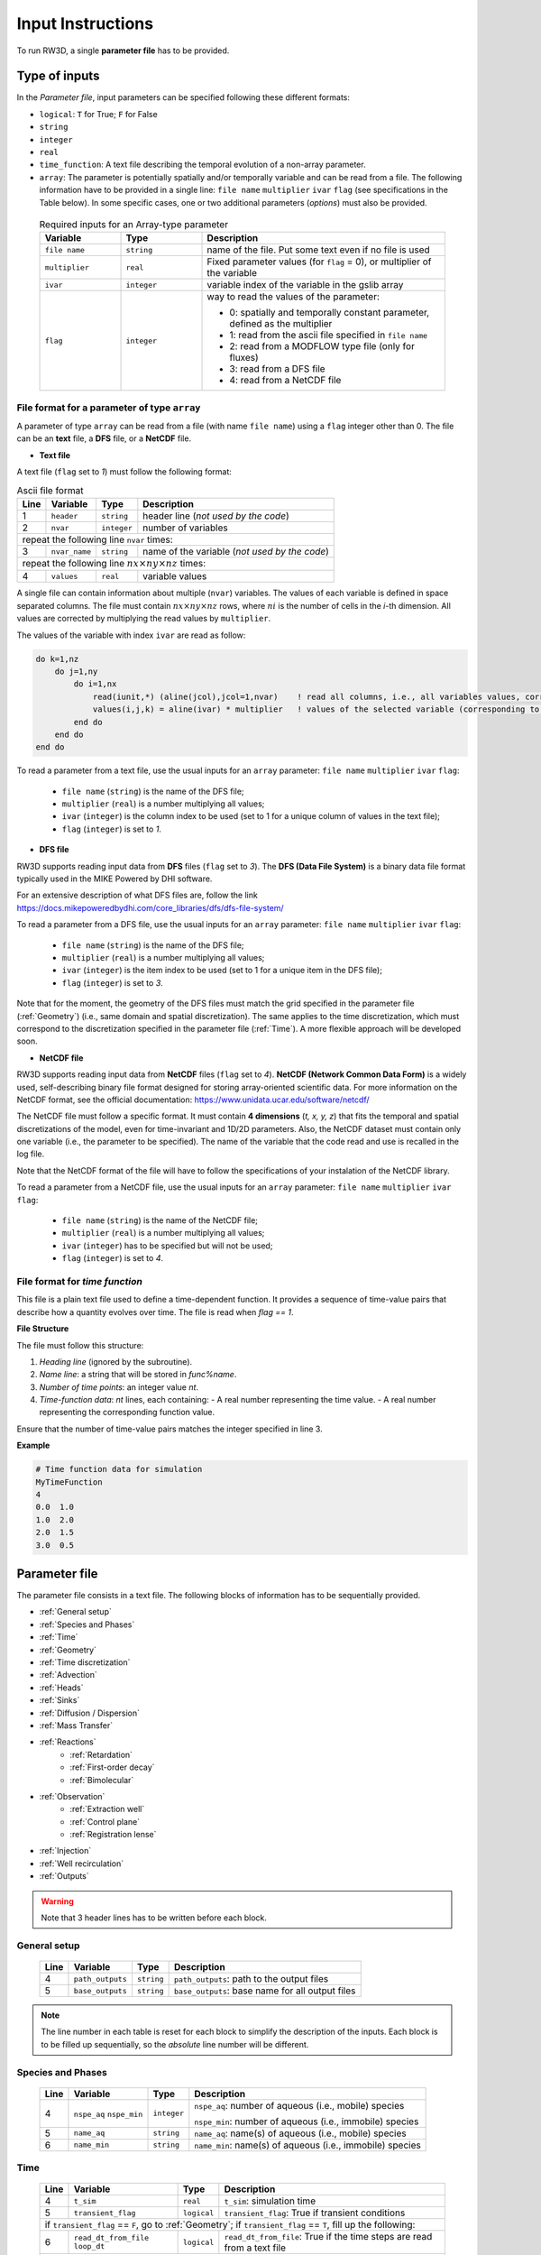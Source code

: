 .. _Inputs:

Input Instructions
===============

To run RW3D, a single **parameter file** has to be provided.


Type of inputs
------------

In the *Parameter file*, input parameters can be specified following these different formats: 

- ``logical``: ``T`` for True; ``F`` for False
- ``string``
- ``integer``
- ``real``
- ``time_function``: A text file describing the temporal evolution of a non-array parameter. 
- ``array``: The parameter is potentially spatially and/or temporally variable and can be read from a file. The following information have to be provided in a single line: ``file name`` ``multiplier`` ``ivar`` ``flag`` (see specifications in the Table below). 
  In some specific cases, one or two additional parameters (*options*) must also be provided. 

.. 
  .. only:: html
..
    .. list-table:: Variable Descriptions
        :widths: 20 20 60
        :header-rows: 1

        * - Variable
          - Type
          - Description
        * - ``file name``
          - ``string``
          - name of the file. Put some text even if no file is used
        * - ``multiplier``
          - ``real``
          - Fixed parameter values (for ``flag``=0), or multiplier of the variable
        * - ``ivar``
          - ``integer``
          - variable index of the variable in the gslib array
        * - ``flag``
          - ``integer``
          - way to read the values of the parameter:
            
            - 0: spatially and temporally constant parameter, defined as the multiplier 
            - 1: read from the ascii file specified in ``file name`` 
            - 2: read from a MODFLOW type file (only for fluxes) 
            - 3: read from a DFS file 
            - 4: read from a NetCDF file 


  .. only:: latex
..
    \usepackage[table]{xcolor}
    \usepackage{booktabs}
    \rowcolors{2}{gray!10}{white}

    \begin{table}[H]
    \centering
    \renewcommand{\arraystretch}{1.3}
    \begin{tabular}{p{3.5cm} p{2.5cm} p{9cm}}
    \toprule
    \textbf{Variable} & \textbf{Type} & \textbf{Description} \\
    \midrule
    \texttt{file name} & \texttt{string} & name of the file. Put some text even if no file is used \\
    \texttt{multiplier} & \texttt{real} & Fixed parameter values (for \texttt{flag}=0), or multiplier of the variable \\
    \texttt{ivar} & \texttt{integer} & variable index of the variable in the gslib array \\
    \texttt{flag} & \texttt{integer} & way to read the values of the parameter:

    \begin{itemize}
      \item 0: not read from a file, defined as the multiplier
      \item 1: read from the ascii file specified in \texttt{file name}
      \item 2: read from a MODFLOW type file (only for fluxes)
      \item 3: read from a DFS file
      \item 4: read from a NetCDF file
    \end{itemize} \\
    \bottomrule
    \end{tabular}
    \end{table}


.. container::
   :name: table-variable

    .. list-table:: Required inputs for an Array-type parameter
        :widths: 20 20 60
        :header-rows: 1

        * - Variable
          - Type
          - Description
        * - ``file name``
          - ``string``
          - name of the file. Put some text even if no file is used
        * - ``multiplier``
          - ``real``
          - Fixed parameter values (for ``flag`` = 0), or multiplier of the variable
        * - ``ivar``
          - ``integer``
          - variable index of the variable in the gslib array
        * - ``flag``
          - ``integer``
          - way to read the values of the parameter:
            
            - 0: spatially and temporally constant parameter, defined as the multiplier 
            - 1: read from the ascii file specified in ``file name`` 
            - 2: read from a MODFLOW type file (only for fluxes) 
            - 3: read from a DFS file 
            - 4: read from a NetCDF file 



File format for a parameter of type ``array``
~~~~~~~~~~

A parameter of type ``array`` can be read from a file (with name ``file name``) using a ``flag`` integer other than 0. 
The file can be an **text** file, a **DFS** file, or a **NetCDF** file. 

- **Text file**

A text file (``flag`` set to *1*) must follow the following format: 

.. container::
   :name: table-array

   .. table:: Ascii file format
 
      +------+-------------------------------------------------------------------------+--------------------+----------------------------------------------------------------------------------------+
      |Line  | Variable                                                                | Type               | Description                                                                            |
      +======+=========================================================================+====================+========================================================================================+
      | 1    | ``header``                                                              | ``string``         | header line (*not used by the code*)                                                   |
      +------+-------------------------------------------------------------------------+--------------------+----------------------------------------------------------------------------------------+
      | 2    | ``nvar``                                                                | ``integer``        | number of variables                                                                    |
      +------+-------------------------------------------------------------------------+--------------------+----------------------------------------------------------------------------------------+
      | repeat the following line ``nvar`` times:                                                                                                                                                    |
      +------+-------------------------------------------------------------------------+--------------------+----------------------------------------------------------------------------------------+
      | 3    | ``nvar_name``                                                           | ``string``         | name of the variable (*not used by the code*)                                          |
      +------+-------------------------------------------------------------------------+--------------------+----------------------------------------------------------------------------------------+
      | repeat the following line :math:`nx \times ny \times nz` times:                                                                                                                              |
      +------+-------------------------------------------------------------------------+--------------------+----------------------------------------------------------------------------------------+
      | 4    | ``values``                                                              | ``real``           | variable values                                                                        |
      +------+-------------------------------------------------------------------------+--------------------+----------------------------------------------------------------------------------------+

A single file can contain information about multiple (``nvar``) variables. 
The values of each variable is defined in space separated columns. The file must contain :math:`nx \times ny \times nz` rows, where :math:`ni` is the number of cells in the *i*-th dimension. 
All values are corrected by multiplying the read values by ``multiplier``. 

The values of the variable with index ``ivar`` are read as follow: 

.. code-block:: fortran

    do k=1,nz
        do j=1,ny
            do i=1,nx
                read(iunit,*) (aline(jcol),jcol=1,nvar)    ! read all columns, i.e., all variables values, corresponding to the location (i,j,k)
                values(i,j,k) = aline(ivar) * multiplier   ! values of the selected variable (corresponding to the column ivar), corrected by a user-defined constant (multiplier) 
            end do
        end do
    end do

To read a parameter from a text file, use the usual inputs for an ``array`` parameter: ``file name`` ``multiplier`` ``ivar`` ``flag``: 

  - ``file name`` (``string``) is the name of the DFS file; 
  - ``multiplier`` (``real``) is a number multiplying all values; 
  - ``ivar`` (``integer``) is the column index to be used (set to 1 for a unique column of values in the text file); 
  - ``flag`` (``integer``) is set to *1*.


- **DFS file**

RW3D supports reading input data from **DFS** files (``flag`` set to *3*). 
The **DFS (Data File System)** is a binary data file format typically used in the MIKE Powered by DHI software. 

For an extensive description of what DFS files are, follow the link https://docs.mikepoweredbydhi.com/core_libraries/dfs/dfs-file-system/

To read a parameter from a DFS file, use the usual inputs for an ``array`` parameter: ``file name`` ``multiplier`` ``ivar`` ``flag``: 

  - ``file name`` (``string``) is the name of the DFS file; 
  - ``multiplier`` (``real``) is a number multiplying all values; 
  - ``ivar`` (``integer``) is the item index to be used (set to 1 for a unique item in the DFS file); 
  - ``flag`` (``integer``) is set to *3*.

Note that for the moment, the geometry of the DFS files must match the grid specified in the parameter file (:ref:`Geometry`) (i.e., same domain and spatial discretization). 
The same applies to the time discretization, which must correspond to the discretization specified in the parameter file (:ref:`Time`). 
A more flexible approach will be developed soon. 

- **NetCDF file**

RW3D supports reading input data from **NetCDF** files (``flag`` set to *4*). 
**NetCDF (Network Common Data Form)** is a widely used, self-describing binary file format designed for storing array-oriented scientific data. 
For more information on the NetCDF format, see the official documentation: https://www.unidata.ucar.edu/software/netcdf/

The NetCDF file must follow a specific format. It must contain **4 dimensions** (*t, x, y, z*) that fits the temporal and spatial discretizations of the model, even for time-invariant and 1D/2D parameters. 
Also, the NetCDF dataset must contain only one variable (i.e., the parameter to be specified). The name of the variable that the code read and use is recalled in the log file. 

Note that the NetCDF format of the file will have to follow the specifications of your instalation of the NetCDF library. 

To read a parameter from a NetCDF file, use the usual inputs for an ``array`` parameter: ``file name`` ``multiplier`` ``ivar`` ``flag``:

  - ``file name`` (``string``) is the name of the NetCDF file; 
  - ``multiplier`` (``real``) is a number multiplying all values; 
  - ``ivar`` (``integer``) has to be specified but will not be used; 
  - ``flag`` (``integer``) is set to *4*.


File format for *time function*
~~~~~~~~~~

This file is a plain text file used to define a time-dependent function. 
It provides a sequence of time-value pairs that describe how a quantity evolves over time. The file is read when `flag == 1`.

**File Structure**

The file must follow this structure:

1. *Heading line* (ignored by the subroutine).
2. *Name line*: a string that will be stored in `func%name`.
3. *Number of time points*: an integer value `nt`.
4. *Time-function data*: `nt` lines, each containing:
   - A real number representing the time value.
   - A real number representing the corresponding function value.

Ensure that the number of time-value pairs matches the integer specified in line 3.

**Example**

.. code-block:: text

   # Time function data for simulation
   MyTimeFunction
   4
   0.0  1.0
   1.0  2.0
   2.0  1.5
   3.0  0.5


Parameter file
------------

The parameter file consists in a text file. The following blocks of information has to be sequentially provided. 

- :ref:`General setup`
- :ref:`Species and Phases`
- :ref:`Time`
- :ref:`Geometry`
- :ref:`Time discretization`
- :ref:`Advection`
- :ref:`Heads`
- :ref:`Sinks`
- :ref:`Diffusion / Dispersion`
- :ref:`Mass Transfer`
- :ref:`Reactions`
    - :ref:`Retardation`
    - :ref:`First-order decay`
    - :ref:`Bimolecular`
- :ref:`Observation` 
    - :ref:`Extraction well`
    - :ref:`Control plane`
    - :ref:`Registration lense`
- :ref:`Injection`
- :ref:`Well recirculation`
- :ref:`Outputs`

.. warning::
    Note that 3 header lines has to be written before each block. 


.. _General setup:

General setup
~~~~~~~~~~

.. _tbl-grid:
  
  +------+-------------------------------------------------------------------------+--------------------+----------------------------------------------------------------------------------------+
  |Line  | Variable                                                                | Type               | Description                                                                            |
  +======+=========================================================================+====================+========================================================================================+
  | 4    | ``path_outputs``                                                        | ``string``         | ``path_outputs``: path to the output files                                             |
  +------+-------------------------------------------------------------------------+--------------------+----------------------------------------------------------------------------------------+
  | 5    | ``base_outputs``                                                        | ``string``         | ``base_outputs``: base name for all output files                                       |
  +------+-------------------------------------------------------------------------+--------------------+----------------------------------------------------------------------------------------+


..
  | 4    | ``idebug``                                                              | ``integer``        | ``idebug``: Integer defining degree of debugging as written in rw3d_general.dbg        |
  |      |                                                                         |                    |                                                                                        |
  |      |                                                                         |                    | *values*:                                                                              |
  |      |                                                                         |                    |                                                                                        |
  |      |                                                                         |                    |         - -1: Do not write the velocity field                                          |
  |      |                                                                         |                    |         - 0: Normal Run                                                                |
  |      |                                                                         |                    |         - 10: Maximum Debugging Degree                                                 |
  +------+-------------------------------------------------------------------------+--------------------+----------------------------------------------------------------------------------------+

.. note::
    The line number in each table is reset for each block to simplify the description of the inputs. Each block is to be filled up sequentially, so the *absolute* line number will be different. 

.. _Species and Phases:

Species and Phases
~~~~~~~~~~

.. _tbl-grid:  

  +------+-------------------------------------------------------------------------+--------------------+----------------------------------------------------------------------------------------+
  |Line  | Variable                                                                | Type               | Description                                                                            |
  +======+=========================================================================+====================+========================================================================================+
  | 4    | ``nspe_aq`` ``nspe_min``                                                | ``integer``        | ``nspe_aq``: number of aqueous (i.e., mobile) species                                  |
  |      |                                                                         |                    |                                                                                        |
  |      |                                                                         |                    | ``nspe_min``: number of aqueous (i.e., immobile) species                               |
  +------+-------------------------------------------------------------------------+--------------------+----------------------------------------------------------------------------------------+
  | 5    | ``name_aq``                                                             | ``string``         | ``name_aq``: name(s) of aqueous (i.e., mobile) species                                 |
  +------+-------------------------------------------------------------------------+--------------------+----------------------------------------------------------------------------------------+
  | 6    | ``name_min``                                                            | ``string``         | ``name_min``: name(s) of aqueous (i.e., immobile) species                              |
  +------+-------------------------------------------------------------------------+--------------------+----------------------------------------------------------------------------------------+


.. _Time:

Time
~~~~~~~~~~

.. _tbl-grid:  

  +------+-------------------------------------------------------------------------+--------------------+----------------------------------------------------------------------------------------+
  |Line  | Variable                                                                | Type               | Description                                                                            |
  +======+=========================================================================+====================+========================================================================================+
  | 4    | ``t_sim``                                                               | ``real``           | ``t_sim``: simulation time                                                             |
  +------+-------------------------------------------------------------------------+--------------------+----------------------------------------------------------------------------------------+
  | 5    | ``transient_flag``                                                      | ``logical``        | ``transient_flag``: True if transient conditions                                       |
  +------+-------------------------------------------------------------------------+--------------------+----------------------------------------------------------------------------------------+
  | if ``transient_flag`` == ``F``, go to :ref:`Geometry`; if ``transient_flag`` == ``T``, fill up the following:                                                                                |
  +------+-------------------------------------------------------------------------+--------------------+----------------------------------------------------------------------------------------+
  | 6    | ``read_dt_from_file``  ``loop_dt``                                      | ``logical``        | ``read_dt_from_file``: True if the time steps are read from a text file                |
  +------+-------------------------------------------------------------------------+--------------------+----------------------------------------------------------------------------------------+
  | if ``read_dt_from_file`` == ``T``:                                                                                                                                                           |
  +------+-------------------------------------------------------------------------+--------------------+----------------------------------------------------------------------------------------+
  | 7    | ``dt_file``                                                             | ``string``         | ``dt_file``: name of the text file listing the time steps                              |
  +------+-------------------------------------------------------------------------+--------------------+----------------------------------------------------------------------------------------+
  | if ``read_dt_from_file`` == ``T``, go to :ref:`Geometry`; if ``read_dt_from_file`` == ``F``:                                                                                                 |
  +------+-------------------------------------------------------------------------+--------------------+----------------------------------------------------------------------------------------+
  | 8    | ``n_dt``                                                                | ``integer``        | ``n_dt``: number of time steps                                                         |
  +------+-------------------------------------------------------------------------+--------------------+----------------------------------------------------------------------------------------+
  | to be repeated :math:`n_{dt}` times:                                                                                                                                                         |
  +------+-------------------------------------------------------------------------+--------------------+----------------------------------------------------------------------------------------+
  | 9 ...| ``dt``                                                                  | ``real``           | ``dt``: time step                                                                      |
  +------+-------------------------------------------------------------------------+--------------------+----------------------------------------------------------------------------------------+


**Example**: A problem involving 2 aqueous chemical species (named *A* and *B*) and 0 mineral species. 
The simulation will run for 150.0 time units with transient parameters. 
The temporal discretization of the transient parameters is specified in the file *time_discretization.dat* and the transient paramters are set to be looped in time until the end of the simulation. 
The first first blocs of the input file would look like that: 

::

   -----------------------------------------------------------------
    General Setup
   -----------------------------------------------------------------
   C:\Path\To\Ouputs                   !... path_outputs
   test_case                           !... basename_outputs
   -----------------------------------------------------------------
    Species and Phases
   -----------------------------------------------------------------
   2   0                               !nspe_aq; nspe_min
   A   B                               !name_aq
   -                                   !name_min
   -----------------------------------------------------------------
    Time
   -----------------------------------------------------------------
   150.0                               !t_sim
   T                                   !transient_flag
   T   T                               !read_dt_from_file; loop_dt
   time_discretization.dat             !dt_file


.. _Geometry:

Geometry
~~~~~~~~~~

.. _tbl-grid:
  
  +------+-------------------------------------------------------------------------+--------------------+----------------------------------------------------------------------------------------+
  |Line  | Variable                                                                | Type               | Description                                                                            |
  +======+=========================================================================+====================+========================================================================================+
  | 4    | ``nx`` ``ny`` ``nz``                                                    | ``integer``        | ``nx``: number of cell in the *x* direction (i.e., columns)                            |
  |      |                                                                         |                    |                                                                                        |
  |      |                                                                         |                    | ``ny``: number of cell in the *y* direction (i.e., rows)                               |
  |      |                                                                         |                    |                                                                                        |
  |      |                                                                         |                    | ``nz``: number of cell in the *z* direction (i.e., layers)                             |
  +------+-------------------------------------------------------------------------+--------------------+----------------------------------------------------------------------------------------+
  | 5    | ``dx``                                                                  | ``array``          | ``dx``: cell size in the *x* direction                                                 |
  +------+-------------------------------------------------------------------------+--------------------+----------------------------------------------------------------------------------------+
  | 6    | ``dy``                                                                  | ``array``          | ``dy``: cell size in the *y* direction                                                 |
  +------+-------------------------------------------------------------------------+--------------------+----------------------------------------------------------------------------------------+
  | 7    | ``dz``                                                                  | ``array, 1 option``| ``dz``: cell size in the *z* direction                                                 |
  |      |                                                                         |                    |                                                                                        |
  |      |                                                                         |                    | *option*: Constant layer thickness                                                     |
  |      |                                                                         |                    |                                                                                        |
  |      |                                                                         |                    |    - ``logical``: ``T`` if constant layer thickness, ``F`` if variable layer thickess  |
  +------+-------------------------------------------------------------------------+--------------------+----------------------------------------------------------------------------------------+
  | 8    | ``topography``                                                          | ``array``          | ``topography``: topography elevation                                                   |
  +------+-------------------------------------------------------------------------+--------------------+----------------------------------------------------------------------------------------+
  | 9    | ``inactive_cell``                                                       | ``array, 1 option``| ``inactive_cell``: binary characteriztion of active/inactive cells                     |
  |      |                                                                         |                    |                                                                                        |
  |      |                                                                         |                    | *values*: 0: active; 1: inactive                                                       |
  |      |                                                                         |                    |                                                                                        |
  |      |                                                                         |                    | *option*: Particle in inactive cells are killed                                        |
  |      |                                                                         |                    |                                                                                        |
  |      |                                                                         |                    |    - ``logical``: ``T`` particles are killed, ``F`` particles bounce at the boundary   |
  +------+-------------------------------------------------------------------------+--------------------+----------------------------------------------------------------------------------------+
  | 10   | ``ib(1,1)`` ``ib(1,2)`` ``ib(2,1)`` ``ib(2,2)`` ``ib(3,1)`` ``ib(3,2)`` | ``integer``        | Defines the particle behaviour if a domain boundary is reached.                        |
  |      |                                                                         |                    |                                                                                        |
  |      |                                                                         |                    | ``ib(1,1)``: left boundary, defined by x_min                                           |
  |      |                                                                         |                    |                                                                                        |
  |      |                                                                         |                    | ``ib(1,2)``: right boundary, defined by x_max                                          |
  |      |                                                                         |                    |                                                                                        |
  |      |                                                                         |                    | ``ib(2,1)``: front boundary, defined by y_min                                          |
  |      |                                                                         |                    |                                                                                        |
  |      |                                                                         |                    | ``ib(2,2)``: back boundary, defined by y_max                                           |
  |      |                                                                         |                    |                                                                                        |
  |      |                                                                         |                    | ``ib(2,1)``: bottom boundary, defined by z_min                                         |
  |      |                                                                         |                    |                                                                                        |
  |      |                                                                         |                    | ``ib(2,2)``: top boundary, defined by z_max                                            |
  |      |                                                                         |                    |                                                                                        |
  |      |                                                                         |                    | *values*:                                                                              |
  |      |                                                                         |                    |                                                                                        |
  |      |                                                                         |                    |    - 0: The particle is killed                                                         |
  |      |                                                                         |                    |    - 1: The particle bounces at the boundary                                           |
  |      |                                                                         |                    |    - 2: The particle is sent to the opposite side of the domain                        |
  +------+-------------------------------------------------------------------------+--------------------+----------------------------------------------------------------------------------------+
  | 8    | ``write_vtu``                                                           | ``logical``        | ``T`` Write the grid, (in)active cells and topography in a vtu file, ``F`` otherwise   |
  +------+-------------------------------------------------------------------------+--------------------+----------------------------------------------------------------------------------------+


**Example**: The domain is discretized in 1200 cells in the *x*-direction, 1400 cells in the *y*-direction and 11 cells in the *z*-direction. 
The cell size in *x* and *y* is fixed to 100 space units. The cell size in the *z*-direction is variable in space and specified in the first column of the text file *dz.dat*. 
The top elevation of the domain (topography) is also variable in space and specified in the text file *topography.dat*. 
The location of inactive cells is provided in the text file *InactCell.dat* and particles reaching an inactive cell will be killed. 
No multipliers are to be used (all set to 1.0). 
Finally, particles reaching the boundary of the domain will be killed, expect at the top of the domain, where particles will bounce.  
We would also like to produce a vtu file to visualize the grid, the active/innactive cells and the topography elevation in Paraview. 

::

   ---------------------------------------------------------------
    Geometry
   ---------------------------------------------------------------
   1200    1400    11                               !nx; ny; nz
   not_used             100.0    1    0             !dx
   not_used             100.0    1    0             !dy
   dz.dat               1.0      1    1    F        !dz
   topography.dat       1.0      1    1             !topography
   InactCell.dat        1.0      1    1    T        !inactive_cell
   0   0   0   0   0   1                            !ib(1,1); ib(1,2); ib(2,1); ib(2,2); ib(3,1); ib(3,2)
   T                                                !write_vtu


.. _Time step:

Time step
~~~~~~~~~~

.. _tbl-grid:
  
  +------+-------------------------------------------------------------------------+--------------------+----------------------------------------------------------------------------------------+
  |Line  | Variable                                                                | Type               | Description                                                                            |
  +======+=========================================================================+====================+========================================================================================+
  | 4    | ``dt_method``                                                           | ``string``         | Defines the way time steps are computed                                                |
  |      |                                                                         |                    |                                                                                        |
  |      |                                                                         |                    | *values*: description provided in section :ref:`Time discretization process`           |
  |      |                                                                         |                    |                                                                                        |
  |      |                                                                         |                    |    - ``constant_dt``                                                                   |
  |      |                                                                         |                    |    - ``constant_move``                                                                 |
  |      |                                                                         |                    |    - ``optimum_dt``                                                                    |
  +------+-------------------------------------------------------------------------+--------------------+----------------------------------------------------------------------------------------+
  | 5    | ``dt`` ``mult_adv`` ``mult_disp`` ``mult_kf`` ``mult_kd`` ``mult_mt``   | ``real``           | Time step restrictors, as defined in section :ref:`Time discretization process`        |
  +------+-------------------------------------------------------------------------+--------------------+----------------------------------------------------------------------------------------+
  | 6    | ``dt_relax``                                                            | ``real``           | Time step relaxation factor, as defined in section :ref:`Time discretization process`  |
  +------+-------------------------------------------------------------------------+--------------------+----------------------------------------------------------------------------------------+

**Example**: The time step is determined from the advective characteristic times only. The time step restrictors have to be provided, but only ``mult_adv`` will be used. It is fixed to 0.5.  
The time step relaxation factor is set to 0.99, meaning that the 1% more restrictive characteristic times (1% fastest particles) will be disregarded in the time step determination. 

::

   -----------------------------------------------------------------
    Time discretization
   -----------------------------------------------------------------
   constant_move                                           !... dt_method
   1.0  0.5  0.2  0.1  0.1  0.1                            !... dt, mult_adv, mult_disp, mult_kf, mult_kd, mult_mt
   0.99                                                    !... time step relaxation


.. _Advection:

Advection
~~~~~~~~~~

.. _tbl-grid:
  
  +------+-------------------------------------------------------------------------+--------------------+---------------------------------------------------------------------------------------------------------------------+
  |Line  | Variable                                                                | Type               | Description                                                                                                         |
  +======+=========================================================================+====================+=====================================================================================================================+
  | 4    | ``advection_action``                                                    | ``logical``        | True if the package is activated                                                                                    |
  +------+-------------------------------------------------------------------------+--------------------+---------------------------------------------------------------------------------------------------------------------+
  | 5    | ``advection_method``                                                    | ``logical``        | Method for advective motion of particles, as defined in :ref:`Advective motion`                                     |
  |      |                                                                         |                    |                                                                                                                     |
  |      |                                                                         |                    | *values*:                                                                                                           |
  |      |                                                                         |                    |                                                                                                                     |
  |      |                                                                         |                    |    - ``exponential``                                                                                                |
  |      |                                                                         |                    |    - ``eulerian``                                                                                                   |
  +------+-------------------------------------------------------------------------+--------------------+---------------------------------------------------------------------------------------------------------------------+
  | 6    | ``q_x``                                                                 | ``array, 2 option``| flow/flux in the *x* direction                                                                                      |
  |      |                                                                         |                    |                                                                                                                     |
  |      |                                                                         |                    | *option 1*: transient conditions                                                                                    |
  |      |                                                                         |                    |                                                                                                                     |
  |      |                                                                         |                    |    - ``logical``: ``T`` transient field, ``F`` steady-state field                                                   |
  |      |                                                                         |                    |                                                                                                                     |
  |      |                                                                         |                    | *option 2*: flow to flux                                                                                            |
  |      |                                                                         |                    |                                                                                                                     |
  |      |                                                                         |                    |    - ``logical``: ``T`` if flows are provided and need to be converted into fluxes, ``F`` if fluxes are provided    |
  +------+-------------------------------------------------------------------------+--------------------+---------------------------------------------------------------------------------------------------------------------+
  | 7    | ``q_y``                                                                 | ``array, 2 option``| flow/flux in the *y* direction                                                                                      |
  |      |                                                                         |                    |                                                                                                                     |
  |      |                                                                         |                    | *option 1*: transient conditions                                                                                    |
  |      |                                                                         |                    |                                                                                                                     |
  |      |                                                                         |                    |    - ``logical``: ``T`` transient field, ``F`` steady-state field                                                   |
  |      |                                                                         |                    |                                                                                                                     |
  |      |                                                                         |                    | *option 2*: flow to flux                                                                                            |
  |      |                                                                         |                    |                                                                                                                     |
  |      |                                                                         |                    |    - ``logical``: ``T`` if flows are provided and need to be converted into fluxes, ``F`` if fluxes are provided    |
  +------+-------------------------------------------------------------------------+--------------------+---------------------------------------------------------------------------------------------------------------------+
  | 8    | ``q_z``                                                                 | ``array, 2 option``| flow/flux in the *z* direction                                                                                      |
  |      |                                                                         |                    |                                                                                                                     |
  |      |                                                                         |                    | *option 1*: transient conditions                                                                                    |
  |      |                                                                         |                    |                                                                                                                     |
  |      |                                                                         |                    |    - ``logical``: ``T`` transient field, ``F`` steady-state field                                                   |
  |      |                                                                         |                    |                                                                                                                     |
  |      |                                                                         |                    | *option 2*: flow to flux                                                                                            |
  |      |                                                                         |                    |                                                                                                                     |
  |      |                                                                         |                    |    - ``logical``: ``T`` if flows are provided and need to be converted into fluxes, ``F`` if fluxes are provided    |
  +------+-------------------------------------------------------------------------+--------------------+---------------------------------------------------------------------------------------------------------------------+
  | 9    | ``porosity``                                                            | ``array, 1 option``| porosity (or water content)                                                                                         |
  |      |                                                                         |                    |                                                                                                                     |
  |      |                                                                         |                    | *option 1*: transient conditions                                                                                    |
  |      |                                                                         |                    |                                                                                                                     |
  |      |                                                                         |                    |    - ``logical``: ``T`` if flows are provided and need to be converted into fluxes, ``F`` if fluxes are provided    |
  +------+-------------------------------------------------------------------------+--------------------+---------------------------------------------------------------------------------------------------------------------+

**Example**: Advective displacements are simulated. The Eulerian scheme is used to interpolate velocities. 
Darcy flows in x, and y directions are provided in a respective *netcdf* file. Flows will then have to be converted into fluxes within RW3D.
The fluxes in z are directly provided, also in a *netcdf* file. All flows and fluxes are transient. The fluxes in z are to be multiplied by a factor of 2.0. 
The porosity field does not change in time and its spatial distribution is defined in a text file. 

::

   -----------------------------------------------------------------
    Advection
   -----------------------------------------------------------------
   T                                                                              !... advection_action
   Eulerian                                                                       !... advection_method
   qx_DK1.nc                            1.0   1   4   T   T                       !... qx array
   qy_DK1.nc                            1.0   1   4   T   T                       !... qy array
   qz_DK1.nc                            2.0   1   4   T   T                       !... qz array
   porosity_DK1.dat                     1.0   1   1   F                           !... porosity array


.. _Heads:

Heads
~~~~~~~~~~

.. _tbl-grid:
  
  +------+-------------------------------------------------------------------------+--------------------+----------------------------------------------------------------------------------------+
  |Line  | Variable                                                                | Type               | Description                                                                            |
  +======+=========================================================================+====================+========================================================================================+
  | 4    | ``heads_action``                                                        | ``logical``        | True if the package is activated                                                       |
  +------+-------------------------------------------------------------------------+--------------------+----------------------------------------------------------------------------------------+
  | 5    | ``heads``                                                               | ``array, 1 option``| cell-by-cell head elevation                                                            |
  |      |                                                                         |                    |                                                                                        |
  |      |                                                                         |                    | *option*: transient conditions                                                         |
  |      |                                                                         |                    |                                                                                        |
  |      |                                                                         |                    |    - ``logical``: ``T`` transient field, ``F`` steady-state field                      |
  +------+-------------------------------------------------------------------------+--------------------+----------------------------------------------------------------------------------------+
  | 6    | ``heads_threshold``                                                     | ``real``           | maximum head elevation for the cell to be considered dry                               |
  +------+-------------------------------------------------------------------------+--------------------+----------------------------------------------------------------------------------------+

**Example**: Hydrualic heads are accounted for to track particles reaching the water table. 
Heads are provided in a netcdf file. A cell will be considered dry if heads are below 0.05 (space unit). 

::

   --------------------------------------------------------------------------------------------
    Heads
   --------------------------------------------------------------------------------------------
   T                                                                              !... heads_action
   heads_DK1.nc                        1.0   1    4   F                           !... heads
   0.05                                                                           !... heads_threshold


.. _Sinks:


Sinks
~~~~~~~~~~

.. _tbl-grid:
  
  +------+-------------------------------------------------------------------------+------------------------------+----------------------------------------------------------------------------------------+
  |Line  | Variable                                                                | Type                         | Description                                                                            |
  +======+=========================================================================+==============================+========================================================================================+
  | 4    | ``sinks_action``                                                        | ``logical``                  | True if the package is activated                                                       |
  +------+-------------------------------------------------------------------------+------------------------------+----------------------------------------------------------------------------------------+
  | 5    | ``n_sinks``                                                             | ``integer``                  | number of sink                                                                         |
  +------+-------------------------------------------------------------------------+------------------------------+----------------------------------------------------------------------------------------+
  | to be repeated :math:`n_{sinks}` times:                                                                                                                                                                |
  +------+-------------------------------------------------------------------------+------------------------------+----------------------------------------------------------------------------------------+
  | 6... | ``sink_name`` ``Q_sink``                                                |``string`` ``array, 2 option``| ``sink_name``: name of the sink                                                        |
  |      |                                                                         |                              |                                                                                        |
  |      |                                                                         |                              | ``Q_sink``: flow going into the sink (:math:`L^3/T`)                                   |
  |      |                                                                         |                              |                                                                                        |
  |      |                                                                         |                              | *option 1*: transient conditions                                                       |
  |      |                                                                         |                              |                                                                                        |
  |      |                                                                         |                              |    - ``logical``: ``T`` transient field, ``F`` steady-state field                      |
  |      |                                                                         |                              |                                                                                        |
  |      |                                                                         |                              | *option 2*: print_BTC                                                                  |
  |      |                                                                         |                              |                                                                                        |
  |      |                                                                         |                              |    - ``logical``: ``T`` BTC is printed, ``F`` BTC not printed                          |
  +------+-------------------------------------------------------------------------+------------------------------+----------------------------------------------------------------------------------------+


**Example**: 4 types of cell sinks are considered: river, drain, uz, well. All sinks are read from a respective a netcdf file. 
Breakthrough curves for all sinks will be saved, expect for the *well* sink. All sink fluxes are temporally variable. 


::

   --------------------------------------------------------------------------------------------
    Sinks
   --------------------------------------------------------------------------------------------
   T                                                                              !... sink_action
   4                                                                              !... number of sink
   river     Qriver_DK1.nc          1.0   1   4   T   T                           !... name, qsink array
   drain     Qdrain_DK1.nc          1.0   1   4   T   T                           !... name, qsink array
   uz        Q_uz_DK1.nc            1.0   1   4   T   T                           !... name, qsink array
   well      Qwell_DK1.nc           1.0   1   4   T   F                           !... name, qsink array


.. _Diffusion / Dispersion:

Dispersion / Diffusion
~~~~~~~~~~

.. _tbl-grid:
  
  +------+-------------------------------------------------------------------------+--------------------+----------------------------------------------------------------------------------------+
  |Line  | Variable                                                                | Type               | Description                                                                            |
  +======+=========================================================================+====================+========================================================================================+
  | 4    | ``dispersion_action``                                                   | ``logical``        | True if the package is activated                                                       |
  +------+-------------------------------------------------------------------------+--------------------+----------------------------------------------------------------------------------------+
  | 5    | ``dispersivity_L``                                                      | ``array, 1 option``| dispersivity in the longitudinal direction                                             |
  |      |                                                                         |                    |                                                                                        |
  |      |                                                                         |                    | *option*: transient conditions                                                         |
  |      |                                                                         |                    |                                                                                        |
  |      |                                                                         |                    |    - ``logical``: ``T`` transient field, ``F`` steady-state field                      |
  +------+-------------------------------------------------------------------------+--------------------+----------------------------------------------------------------------------------------+
  | 6    | ``dispersivity_TH``                                                     | ``array, 1 option``| dispersivity in the transverse horizontal direction                                    |
  |      |                                                                         |                    |                                                                                        |
  |      |                                                                         |                    | *option*: transient conditions                                                         |
  |      |                                                                         |                    |                                                                                        |
  |      |                                                                         |                    |    - ``logical``: ``T`` transient field, ``F`` steady-state field                      |
  +------+-------------------------------------------------------------------------+--------------------+----------------------------------------------------------------------------------------+
  | 7    | ``dispersivity_TV``                                                     | ``array, 1 option``| dispersivity in the transverse vertical direction                                      |
  |      |                                                                         |                    |                                                                                        |
  |      |                                                                         |                    | *option*: transient conditions                                                         |
  |      |                                                                         |                    |                                                                                        |
  |      |                                                                         |                    |    - ``logical``: ``T`` transient field, ``F`` steady-state field                      |
  +------+-------------------------------------------------------------------------+--------------------+----------------------------------------------------------------------------------------+
  | 8    | ``diffusion_L``                                                         | ``array, 1 option``| effective molecular diffusion in the longitudinal direction                            |
  |      |                                                                         |                    |                                                                                        |
  |      |                                                                         |                    | *option*: transient conditions                                                         |
  |      |                                                                         |                    |                                                                                        |
  |      |                                                                         |                    |    - ``logical``: ``T`` transient field, ``F`` steady-state field                      |
  +------+-------------------------------------------------------------------------+--------------------+----------------------------------------------------------------------------------------+
  | 9    | ``diffusion_TH``                                                        | ``array, 1 option``| effective molecular diffusion in the transverse horizontal direction                   |
  |      |                                                                         |                    |                                                                                        |
  |      |                                                                         |                    | *option*: transient conditions                                                         |
  |      |                                                                         |                    |                                                                                        |
  |      |                                                                         |                    |    - ``logical``: ``T`` transient field, ``F`` steady-state field                      |
  +------+-------------------------------------------------------------------------+--------------------+----------------------------------------------------------------------------------------+
  | 10   | ``diffusion_TV``                                                        | ``array, 1 option``| effective molecular diffusion in the transverse vertical direction                     |
  |      |                                                                         |                    |                                                                                        |
  |      |                                                                         |                    | *option*: transient conditions                                                         |
  |      |                                                                         |                    |                                                                                        |
  |      |                                                                         |                    |    - ``logical``: ``T`` transient field, ``F`` steady-state field                      |
  +------+-------------------------------------------------------------------------+--------------------+----------------------------------------------------------------------------------------+
  | 11   | ``dispersivity_factor`` (repeat ``nspe_aq`` times)                      | ``real``           | Species dependent multiplier for the dispersivity coefficients                         |
  |      |                                                                         |                    |                                                                                        |
  |      |                                                                         |                    | *for each aqueous species, the effective dispersivity coefficients*                    |
  |      |                                                                         |                    | *is multiplied by the given factor*                                                    |
  +------+-------------------------------------------------------------------------+--------------------+----------------------------------------------------------------------------------------+
  | 12   | ``diffusion_factor`` (repeat ``nspe_aq`` times)                         | ``real``           | Species dependent multiplier for the diffusion coefficients                            |
  |      |                                                                         |                    |                                                                                        |
  |      |                                                                         |                    | *for each aqueous species, the effective diffusion coefficient*                        |
  |      |                                                                         |                    | *is multiplied by the given factor*                                                    |
  +------+-------------------------------------------------------------------------+--------------------+----------------------------------------------------------------------------------------+


**Example**: Dispersion and diffusion processes are simulated. All parameters are considered spatially homogeneous. 
Longitudinal, transverse horizonal, and transverse vertical dispersivities are set to 5.0, 5.0 and 0.1, respectively. 
Diffusion coefficients in all directions are set to 0.01. Two single aqueous species were considered. 
Diffusion coefficients for the second specie are two times larger than the set values (*diffusion_factor* set to 2.0). 
Set dispervities and diffusion coefficients are used otherwise (*dispersivity_factor* and *diffusion_factor* set to 1.0). 


::

   --------------------------------------------------------------------------------------------
    Dispersion / diffusion
   --------------------------------------------------------------------------------------------
   T                                                                              !... dispersion_action
   not_used                             5.0   1   0                               !... alpha_L array
   not_used                             5.0   1   0                               !... alpha_TH array
   not_used                             0.1   1   0                               !... alpha_TV array
   not_used                             0.01   1   0   F                          !... Dm_L array
   not_used                             0.01   1   0   F                          !... Dm_TH array
   not_used                             0.01   1   0   F                          !... Dm_TV array
   1.0   1.0                                                                      !... mult_alpha
   1.0   2.0                                                                      !... mult_diff


.. _Mass transfer:

Mass transfer
~~~~~~~~~~

.. _tbl-grid:

  +------+-------------------------------------------------------------------------+--------------------+----------------------------------------------------------------------------------------+
  |Line  | Variable                                                                | Type               | Description                                                                            |
  +======+=========================================================================+====================+========================================================================================+
  | 4    | ``mass_transfer_action``                                                | ``logical``        | True if the package is activated                                                       |
  +------+-------------------------------------------------------------------------+--------------------+----------------------------------------------------------------------------------------+
  | 5    | ``type_mass_transfer``                                                  | ``string``         | Defines the type of mass transfer process                                              |
  |      |                                                                         |                    |                                                                                        |
  |      |                                                                         |                    | *values*: description provided in section :ref:`Multirate Mass Transfer process`       |
  |      |                                                                         |                    |                                                                                        |
  |      |                                                                         |                    |    - ``multirate``                                                                     |
  |      |                                                                         |                    |    - ``spherical_diffusion``                                                           |
  |      |                                                                         |                    |    - ``layered_diffusion``                                                             |
  |      |                                                                         |                    |    - ``cylindral_diffusion``                                                           |
  |      |                                                                         |                    |    - ``power_law``                                                                     |
  |      |                                                                         |                    |    - ``lognormal_law``                                                                 |
  |      |                                                                         |                    |    - ``composite_law``                                                                 |
  +------+-------------------------------------------------------------------------+--------------------+----------------------------------------------------------------------------------------+
  | if ``type_mass_transfer`` = ``multirate`` or ``spherical_diffusion`` or ``layered_diffusion`` or ``cylindral_diffusion``:                                                                    |
  +------+-------------------------------------------------------------------------+--------------------+----------------------------------------------------------------------------------------+
  | 6    | ``num_immobile_zones``                                                  | ``integer``        | number of immobile zones                                                               |
  +------+-------------------------------------------------------------------------+--------------------+----------------------------------------------------------------------------------------+
  | to be repeated ``num_immobile_zones`` times:                                                                                                                                                 |
  +------+-------------------------------------------------------------------------+--------------------+----------------------------------------------------------------------------------------+
  | 7    | ``porosity_immobile``                                                   | ``array``          | porosity in the ith immobile zone                                                      |
  +------+-------------------------------------------------------------------------+--------------------+----------------------------------------------------------------------------------------+
  | 8    | ``mass_transfer_coef``                                                  | ``array``          | mass transfer coefficient in the ith immobile zone                                     |
  +------+-------------------------------------------------------------------------+--------------------+----------------------------------------------------------------------------------------+
  | if ``type_mass_transfer`` = ``power_law``:                                                                                                                                                   |
  +------+-------------------------------------------------------------------------+--------------------+----------------------------------------------------------------------------------------+
  | 6    | ``num_immobile_zones``                                                  | ``integer``        | number of immobile zones                                                               |
  +------+-------------------------------------------------------------------------+--------------------+----------------------------------------------------------------------------------------+
  | to be repeated ``num_immobile_zones`` times:                                                                                                                                                 |
  +------+-------------------------------------------------------------------------+--------------------+----------------------------------------------------------------------------------------+
  | 7    | ``btot``                                                                | ``array``          | total capacity                                                                         |
  +------+-------------------------------------------------------------------------+--------------------+----------------------------------------------------------------------------------------+
  | 8    | ``Amin``                                                                | ``array``          | minimum mass transfer coefficient                                                      |
  +------+-------------------------------------------------------------------------+--------------------+----------------------------------------------------------------------------------------+
  | 9    | ``Amax``                                                                | ``array``          | maximum mass transfer coefficient                                                      |
  +------+-------------------------------------------------------------------------+--------------------+----------------------------------------------------------------------------------------+
  | 10   | ``power``                                                               | ``array``          | power coefficient                                                                      |
  +------+-------------------------------------------------------------------------+--------------------+----------------------------------------------------------------------------------------+
  | if ``type_mass_transfer`` = ``lognormal_law``:                                                                                                                                               |
  +------+-------------------------------------------------------------------------+--------------------+----------------------------------------------------------------------------------------+
  | 6    | ``num_immobile_zones``                                                  | ``integer``        | number of immobile zones                                                               |
  +------+-------------------------------------------------------------------------+--------------------+----------------------------------------------------------------------------------------+
  | to be repeated ``num_immobile_zones`` times:                                                                                                                                                 |
  +------+-------------------------------------------------------------------------+--------------------+----------------------------------------------------------------------------------------+
  | 7    | ``btot``                                                                | ``array``          | total capacity                                                                         |
  +------+-------------------------------------------------------------------------+--------------------+----------------------------------------------------------------------------------------+
  | 8    | ``mean``                                                                | ``array``          | mean of the lognormal mass transfer coefficients                                       |
  +------+-------------------------------------------------------------------------+--------------------+----------------------------------------------------------------------------------------+
  | 9    | ``stdv``                                                                | ``array``          | standart deviation in mass transfer coefficients                                       |
  +------+-------------------------------------------------------------------------+--------------------+----------------------------------------------------------------------------------------+
  | if ``type_mass_transfer`` = ``composite_media``:                                                                                                                                             |
  +------+-------------------------------------------------------------------------+--------------------+----------------------------------------------------------------------------------------+
  | 6    | ``nmrate`` ``nsph`` ``ncyl`` ``nlay``                                   | ``integer``        | ``nmrate``: number of immobile zones for the multirate mass transfer model             |
  |      |                                                                         |                    |                                                                                        |
  |      |                                                                         |                    | ``nsph``: number of immobile zones for the spherical diffusion model                   |
  |      |                                                                         |                    |                                                                                        |
  |      |                                                                         |                    | ``ncyl``: number of immobile zones for the cylindral diffusion model                   |
  |      |                                                                         |                    |                                                                                        |
  |      |                                                                         |                    | ``nlay``: number of immobile zones for the layered diffusion model                     |
  +------+-------------------------------------------------------------------------+--------------------+----------------------------------------------------------------------------------------+
  | for each mass transfer model, fill up sequentially the corresponding parameters as described above                                                                                           |
  +------+-------------------------------------------------------------------------+--------------------+----------------------------------------------------------------------------------------+


.. _Reactions:

Reactions
~~~~~~~~~~

.. _Retardation:

Retardation
""""""""""

.. _tbl-grid:

  +------+-------------------------------------------------------------------------+--------------------+----------------------------------------------------------------------------------------+
  |Line  | Variable                                                                | Type               | Description                                                                            |
  +======+=========================================================================+====================+========================================================================================+
  | 4    | ``retardation_action``                                                  | ``logical``        | True if the package is activated                                                       |
  +------+-------------------------------------------------------------------------+--------------------+----------------------------------------------------------------------------------------+
  | to be repeated ``nspe_aq`` times:                                                                                                                                                            |
  +------+-------------------------------------------------------------------------+--------------------+----------------------------------------------------------------------------------------+
  | 5... | ``R``                                                                   | ``array``          | retardation factor for a given aqueous species                                         |
  +------+-------------------------------------------------------------------------+--------------------+----------------------------------------------------------------------------------------+
  | if ``mass_transfer_action``=``T``:                                                                                                                                                           |
  +------+-------------------------------------------------------------------------+--------------------+----------------------------------------------------------------------------------------+
  | if ``type_mass_transfer`` = ``multirate``:                                                                                                                                                   |
  +------+-------------------------------------------------------------------------+--------------------+----------------------------------------------------------------------------------------+
  | ... to be repeated ``nspe_aq`` times:                                                                                                                                                        |
  +------+-------------------------------------------------------------------------+--------------------+----------------------------------------------------------------------------------------+
  | ...... to be repeated ``num_immobile_zones`` times:                                                                                                                                          |
  +------+-------------------------------------------------------------------------+--------------------+----------------------------------------------------------------------------------------+
  | 6 ...| ``Rim``                                                                 | ``array``          | retardation factor for a given aqueous species and given imoobile zone                 |
  +------+-------------------------------------------------------------------------+--------------------+----------------------------------------------------------------------------------------+
  | if ``type_mass_transfer`` = ``spherical_diffusion`` or ``layered_diffusion`` or ``cylindral_diffusion`` or ``power_law`` or ``lognormal_law``:                                               |
  +------+-------------------------------------------------------------------------+--------------------+----------------------------------------------------------------------------------------+
  | ... to be repeated ``nspe_aq`` times:                                                                                                                                                        |
  +------+-------------------------------------------------------------------------+--------------------+----------------------------------------------------------------------------------------+
  | 6 ...| ``Rim``                                                                 | ``array``          | retardation factor for a given aqueous species (for all imoobile zones)                |
  +------+-------------------------------------------------------------------------+--------------------+----------------------------------------------------------------------------------------+

.. note::
    Retardation is not available if ``type_mass_transfer`` = ``composite_media``. 


.. _First-order decay:

First-order decay
""""""""""

.. _tbl-grid:

  +------+-------------------------------------------------------------------------+--------------------+----------------------------------------------------------------------------------------+
  |Line  | Variable                                                                | Type               | Description                                                                            |
  +======+=========================================================================+====================+========================================================================================+
  | 4    | ``first_order_action``                                                  | ``logical``        | True if the package is activated                                                       |
  +------+-------------------------------------------------------------------------+--------------------+----------------------------------------------------------------------------------------+
  | 5    | ``nspe_decay``                                                          | ``integer``        | number of species involved in the decay network                                        |
  +------+-------------------------------------------------------------------------+--------------------+----------------------------------------------------------------------------------------+
  | 6    | ``name_spe_decay``                                                      | ``string``         | name(s) of the species involved in the decay network                                   |
  +------+-------------------------------------------------------------------------+--------------------+----------------------------------------------------------------------------------------+
  | 7    | ``type_decay_network``                                                  | ``string``         | type of the decay network                                                              |
  |      |                                                                         |                    |                                                                                        |
  |      |                                                                         |                    | *values*:                                                                              |
  |      |                                                                         |                    |                                                                                        |
  |      |                                                                         |                    |    - ``serial``: sequential degradation (e.g., A :math:`\to` B :math:`\to` C)          |
  |      |                                                                         |                    |    - ``serial_moments``: sequential degradation solving higher moments in the          |
  |      |                                                                         |                    |    derivation of transition probabilities (slower, but more accurate for large dt)     |
  |      |                                                                         |                    |    - ``generic``: generic reaction network                                             |
  +------+-------------------------------------------------------------------------+--------------------+----------------------------------------------------------------------------------------+
  | - if ``type_decay_network`` = ``serial``:                                                                                                                                                    |
  +------+-------------------------------------------------------------------------+--------------------+----------------------------------------------------------------------------------------+
  | ... to be repeated ``nspe_decay`` times:                                                                                                                                                     |
  +------+-------------------------------------------------------------------------+--------------------+----------------------------------------------------------------------------------------+
  | 8 ...| ``k``                                                                   | ``array``          | first-order decay rate                                                                 |
  +------+-------------------------------------------------------------------------+--------------------+----------------------------------------------------------------------------------------+
  | ...... do not fill for the first species for the serial network:                                                                                                                             |
  +------+-------------------------------------------------------------------------+--------------------+----------------------------------------------------------------------------------------+
  | 9 ...| ``y``                                                                   | ``array``          | yield coefficient                                                                      |
  +------+-------------------------------------------------------------------------+--------------------+----------------------------------------------------------------------------------------+
  | if ``mass_transfer_action``=``T``:                                                                                                                                                           |
  +------+-------------------------------------------------------------------------+--------------------+----------------------------------------------------------------------------------------+
  | ... if ``type_mass_transfer`` = ``multirate``:                                                                                                                                               |
  +------+-------------------------------------------------------------------------+--------------------+----------------------------------------------------------------------------------------+
  | ...... to be repeated ``nspe_decay`` times:                                                                                                                                                  |
  +------+-------------------------------------------------------------------------+--------------------+----------------------------------------------------------------------------------------+
  | ......... to be repeated ``num_immobile_zones`` times:                                                                                                                                       |
  +------+-------------------------------------------------------------------------+--------------------+----------------------------------------------------------------------------------------+
  | 10...| ``kim``                                                                 | ``array``          | first-order decay rate for a given aqueous species and given imoobile zone             |
  +------+-------------------------------------------------------------------------+--------------------+----------------------------------------------------------------------------------------+
  | ... if ``type_mass_transfer`` = ``spherical_diffusion`` or ``layered_diffusion`` or ``cylindral_diffusion`` or ``power_law`` or ``lognormal_law``:                                           |
  +------+-------------------------------------------------------------------------+--------------------+----------------------------------------------------------------------------------------+
  | ...... to be repeated ``nspe_decay`` times:                                                                                                                                                  |
  +------+-------------------------------------------------------------------------+--------------------+----------------------------------------------------------------------------------------+
  | 10...| ``kim``                                                                 | ``array``          | first-order decay rate a given aqueous species (for all imoobile zones)                |
  +------+-------------------------------------------------------------------------+--------------------+----------------------------------------------------------------------------------------+
  | - if ``type_decay_network`` = ``serial_moments``:                                                                                                                                            |
  +------+-------------------------------------------------------------------------+--------------------+----------------------------------------------------------------------------------------+
  | ... to be repeated ``nspe_decay`` times:                                                                                                                                                     |
  +------+-------------------------------------------------------------------------+--------------------+----------------------------------------------------------------------------------------+
  | 8 ...| ``k``                                                                   | ``array``          | first-order decay rate                                                                 |
  +------+-------------------------------------------------------------------------+--------------------+----------------------------------------------------------------------------------------+
  | ...... do not fill for the first species for the serial network:                                                                                                                             |
  +------+-------------------------------------------------------------------------+--------------------+----------------------------------------------------------------------------------------+
  | 9 ...| ``y``                                                                   | ``array``          | yield coefficient                                                                      |
  +------+-------------------------------------------------------------------------+--------------------+----------------------------------------------------------------------------------------+
  | - if ``type_decay_network`` = ``generic``:                                                                                                                                                   |
  +------+-------------------------------------------------------------------------+--------------------+----------------------------------------------------------------------------------------+
  | ... to be repeated ``nspe_decay`` times:                                                                                                                                                     |
  +------+-------------------------------------------------------------------------+--------------------+----------------------------------------------------------------------------------------+
  | 8 ...| ``k``                                                                   | ``array``          | first-order decay rate                                                                 |
  +------+-------------------------------------------------------------------------+--------------------+----------------------------------------------------------------------------------------+
  | ... to be repeated ``nspe_decay`` x ``nspe_decay`` times:                                                                                                                                    |
  +------+-------------------------------------------------------------------------+--------------------+----------------------------------------------------------------------------------------+
  | 9 ...| ``y``                                                                   | ``array``          | yield coefficient                                                                      |
  +------+-------------------------------------------------------------------------+--------------------+----------------------------------------------------------------------------------------+
  | if ``mass_transfer_action``=``T``:                                                                                                                                                           |
  +------+-------------------------------------------------------------------------+--------------------+----------------------------------------------------------------------------------------+
  | ... if ``type_mass_transfer`` = ``multirate``:                                                                                                                                               |
  +------+-------------------------------------------------------------------------+--------------------+----------------------------------------------------------------------------------------+
  | ...... to be repeated ``nspe_decay`` times:                                                                                                                                                  |
  +------+-------------------------------------------------------------------------+--------------------+----------------------------------------------------------------------------------------+
  | ......... to be repeated ``num_immobile_zones`` times:                                                                                                                                       |
  +------+-------------------------------------------------------------------------+--------------------+----------------------------------------------------------------------------------------+
  | 10...| ``kim``                                                                 | ``array``          | first-order decay rate for a given aqueous species and given imoobile zone             |
  +------+-------------------------------------------------------------------------+--------------------+----------------------------------------------------------------------------------------+
  | ... if ``type_mass_transfer`` = ``spherical_diffusion`` or ``layered_diffusion`` or ``cylindral_diffusion`` or ``power_law`` or ``lognormal_law``:                                           |
  +------+-------------------------------------------------------------------------+--------------------+----------------------------------------------------------------------------------------+
  | ...... to be repeated ``nspe_decay`` times:                                                                                                                                                  |
  +------+-------------------------------------------------------------------------+--------------------+----------------------------------------------------------------------------------------+
  | 10...| ``kim``                                                                 | ``array``          | first-order decay rate a given aqueous species (for all imoobile zones)                |
  +------+-------------------------------------------------------------------------+--------------------+----------------------------------------------------------------------------------------+


.. note::
    ``serial_moments`` option is not available if ``mass_transfer_action`` = ``T``. 

.. note::
    Linear reaction solver is not available if ``type_mass_transfer`` = ``composite_media``. 


.. _Bimolecular:

Bimolecular reactions
""""""""""

.. _tbl-grid:

  +------+-------------------------------------------------------------------------+--------------------+----------------------------------------------------------------------------------------+
  |Line  | Variable                                                                | Type               | Description                                                                            |
  +======+=========================================================================+====================+========================================================================================+
  | 4    | ``kinetic_action``                                                      | ``logical``        | True if the package is activated                                                       |
  +------+-------------------------------------------------------------------------+--------------------+----------------------------------------------------------------------------------------+
  | 5    | ``n_reactions``                                                         | ``integer``        | number of reactions in the network                                                     |
  +------+-------------------------------------------------------------------------+--------------------+----------------------------------------------------------------------------------------+
  | to be repeated ``n_reactions`` times:                                                                                                                                                        |
  +------+-------------------------------------------------------------------------+--------------------+----------------------------------------------------------------------------------------+
  | 6    | ``reaction_string``                                                     | ``string``         | string describing a reaction                                                           |
  |      |                                                                         |                    |                                                                                        |
  |      |                                                                         |                    | *instructions*:                                                                        |
  |      |                                                                         |                    |                                                                                        |
  |      |                                                                         |                    |    - following the form: [name_sp1] + [name_sp1] --> [name_sp3]                        |
  |      |                                                                         |                    |    - each specie names in brakets (``[]``)                                             |
  |      |                                                                         |                    |    - reactants and products separeted by an arrow (``-->``)                            |
  |      |                                                                         |                    |    - The name of the species must follow the names specified in :ref:`General setup`   |
  |      |                                                                         |                    |                                                                                        |
  |      |                                                                         |                    | *available reaction so far*:                                                           |
  |      |                                                                         |                    |                                                                                        |
  |      |                                                                         |                    |    - one reactant and zero product: A --> 0                                            |
  |      |                                                                         |                    |    - one reactant and one product: A --> C                                             |
  |      |                                                                         |                    |    - one reactant and two product: A --> C + D                                         |
  |      |                                                                         |                    |    - two reactants and zero product: A + B --> 0                                       |
  |      |                                                                         |                    |    - two reactants and one product: A + B --> C                                        |
  |      |                                                                         |                    |    - two reactants and two product: A + B --> C + D                                    |
  +------+-------------------------------------------------------------------------+--------------------+----------------------------------------------------------------------------------------+
  | to be repeated ``n_reactions`` times:                                                                                                                                                        |
  +------+-------------------------------------------------------------------------+--------------------+----------------------------------------------------------------------------------------+
  | 7    | ``kf``                                                                  | ``array``          | reaction rate                                                                          |
  +------+-------------------------------------------------------------------------+--------------------+----------------------------------------------------------------------------------------+


.. _Observation:

Observation
~~~~~~~~~~

.. note::
    Information about all observation surfaces (extraction wells, planes, registration lenses) have to be provided in a single block, without header lines between them,  


.. _Extraction well:

Extraction well
""""""""""

.. note::
    Extraction wells acting as a sink (strong or weak) can be specified in :ref:`Sinks` if the sink is considered uniformly in the cell where a well is located.
    In :ref:`Observation`, extraction wells are considered as a sink at the well location, with converging velocity leading to the actual well location. 
    See :ref:`Sink process` for more details about the implementation. 


.. _tbl-grid:

  +------+--------------------------------------------------------------------------+----------------------------------------------+----------------------------------------------------------------------------------------------------------------------------+
  |Line  | Variable                                                                 | Type                                         | Description                                                                                                                |
  +======+==========================================================================+==============================================+============================================================================================================================+
  | 4    | ``n_well``                                                               | ``integer``                                  | number of wells                                                                                                            |
  +------+--------------------------------------------------------------------------+----------------------------------------------+----------------------------------------------------------------------------------------------------------------------------+
  | to be repeated ``n_well`` times:                                                                                                                                                                                                                            |
  +------+--------------------------------------------------------------------------+----------------------------------------------+----------------------------------------------------------------------------------------------------------------------------+
  | 6    | ``wellID`` ``xw`` ``yw`` ``rw`` ``zbot`` ``ztop`` ``partOUT`` ``SaveBTC``| ``string`` ``real`` (x5) ``logical`` (x2)    | ``wellID``: name of the well                                                                                               |
  |      |                                                                          |                                              |                                                                                                                            |
  |      |                                                                          |                                              | ``xw``: x-coordinate of the center of the well                                                                             |
  |      |                                                                          |                                              |                                                                                                                            |
  |      |                                                                          |                                              | ``yw``: y-coordinate of the center of the well                                                                             |
  |      |                                                                          |                                              |                                                                                                                            |
  |      |                                                                          |                                              | ``rw``: radius of the well                                                                                                 |
  |      |                                                                          |                                              |                                                                                                                            |
  |      |                                                                          |                                              | ``zbot``: z-coordinate of the bottom of the well (or well screen)                                                          |
  |      |                                                                          |                                              |                                                                                                                            |
  |      |                                                                          |                                              | ``ztop``: z-coordinate of the top of the well (or well screen)                                                             |
  |      |                                                                          |                                              |                                                                                                                            |
  |      |                                                                          |                                              | ``partOUT``: True (T) if particles reaching the observation location are killed                                            |
  |      |                                                                          |                                              |                                                                                                                            |
  |      |                                                                          |                                              | ``SaveBTC``:  True (T) if breakthrough curves are saved and printed                                                        |
  +------+--------------------------------------------------------------------------+----------------------------------------------+----------------------------------------------------------------------------------------------------------------------------+
  | 7    | ``Qwell_method``                                                         | ``string``                                   | Method with which extraction fluxes (*Q_well*) are read                                                                    |
  |      |                                                                          |                                              |                                                                                                                            |
  |      |                                                                          |                                              | *values*:                                                                                                                  |
  |      |                                                                          |                                              |                                                                                                                            |
  |      |                                                                          |                                              |    - ``CONSTANTQ``: total *Q_well* is uniformly distributed along the well screen                                          |
  |      |                                                                          |                                              |    - ``WELL_PACKAGE``: *Q_well* is cell-by-cell defined in a external file following Modflow's *well* package              |
  |      |                                                                          |                                              |    - ``MNW2_PACKAGE``: *Q_well* is cell-by-cell defined in a external file following Modflow's *mnw2* package              |
  |      |                                                                          |                                              |                                                                                                                            |
  +------+--------------------------------------------------------------------------+----------------------------------------------+----------------------------------------------------------------------------------------------------------------------------+
  | - if ``Qwell_method`` = ``CONSTANTQ``:                                                                                                                                                                                                                      |
  +------+--------------------------------------------------------------------------+----------------------------------------------+----------------------------------------------------------------------------------------------------------------------------+
  | ... to be repeated ``n_well`` times:                                                                                                                                                                                                                        |
  +------+--------------------------------------------------------------------------+----------------------------------------------+----------------------------------------------------------------------------------------------------------------------------+
  | 8... | ``Qw``                                                                   | ``real``                                     | total flux extracted by the given well                                                                                     |
  +------+--------------------------------------------------------------------------+----------------------------------------------+----------------------------------------------------------------------------------------------------------------------------+
  | - if ``Qwell_method`` = ``WELL_PACKAGE`` or ``MNW2_PACKAGE``:                                                                                                                                                                                               |
  +------+--------------------------------------------------------------------------+----------------------------------------------+----------------------------------------------------------------------------------------------------------------------------+
  | 8    | ``filename``                                                             | ``string``                                   | name of the file following the Modflow's package                                                                           |
  +------+--------------------------------------------------------------------------+----------------------------------------------+----------------------------------------------------------------------------------------------------------------------------+



.. _Control plane:

Control plane
""""""""""

.. _tbl-grid:

  +------+-------------------------------------------------------------------------+-------------------------------+-----------------------------------------------------------------------------------------------------------------------+
  |Line  | Variable                                                                | Type                          | Description                                                                                                           |
  +======+=========================================================================+===============================+=======================================================================================================================+
  | 5    | ``n_plane``                                                             | ``integer``                   | number of control planes                                                                                              |
  +------+-------------------------------------------------------------------------+-------------------------------+-----------------------------------------------------------------------------------------------------------------------+
  | There are 2 options to define the control planes:                                                                                                                                                                                      |
  +------+-------------------------------------------------------------------------+-------------------------------+-----------------------------------------------------------------------------------------------------------------------+
  | - option 1, to be repeated ``n_planes`` times:                                                                                                                                                                                         |
  +------+-------------------------------------------------------------------------+-------------------------------+-----------------------------------------------------------------------------------------------------------------------+
  | 6    | ``dist`` ``type`` ``partOUT`` ``SaveBTC``                               | ``string``                    | ``dist``: distance of the control plane with respect to the x,y or z coordinate axis                                  |
  |      |                                                                         |                               |                                                                                                                       |
  |      |                                                                         |                               | ``type``: type of control plane                                                                                       |
  |      |                                                                         |                               |                                                                                                                       |
  |      |                                                                         |                               | *values*:                                                                                                             |
  |      |                                                                         |                               |                                                                                                                       |
  |      |                                                                         |                               |    - ``XX``: plane parallel to the x coordinate                                                                       |
  |      |                                                                         |                               |    - ``YY``: plane parallel to the y coordinate                                                                       |
  |      |                                                                         |                               |    - ``ZZ``: plane parallel to the z coordinate                                                                       |
  |      |                                                                         |                               |                                                                                                                       |
  |      |                                                                         |                               | ``partOUT``: True (T) if particles reaching the observation location are killed                                       |
  |      |                                                                         |                               |                                                                                                                       |
  |      |                                                                         |                               | ``SaveBTC``:  True (T) if breakthrough curves are saved and printed                                                   |
  +------+-------------------------------------------------------------------------+-------------------------------+-----------------------------------------------------------------------------------------------------------------------+
  | - option 2, to be repeated ``n_planes`` times:                                                                                                                                                                                         |
  +------+-------------------------------------------------------------------------+-------------------------------+-----------------------------------------------------------------------------------------------------------------------+
  | 6    | ``A`` ``B`` ``C`` ``D`` ``partOUT`` ``SaveBTC``                         | ``string`` (x4) ``logical``   | ``A``, ``B``, ``C``, ``D``: parameters of the equation defining a plane as: :math:`A x + B y + C z + D = 0`           |
  |      |                                                                         |                               |                                                                                                                       |
  |      |                                                                         |                               | ``partOUT``: True (T) if particles reaching the observation location are killed                                       |
  |      |                                                                         |                               |                                                                                                                       |
  |      |                                                                         |                               | ``SaveBTC``:  True (T) if breakthrough curves are saved and printed                                                   |
  +------+-------------------------------------------------------------------------+-------------------------------+-----------------------------------------------------------------------------------------------------------------------+



.. _Registration lense:

Registration lense
""""""""""

.. table::

    +------+-------------------------------------------------------------------------+-----------------------------------------------------+----------------------------------------------------------------------------------------------------------------------------------+
    |Line  | Variable                                                                | Type                                                | Description                                                                                                                      |
    +======+=========================================================================+=====================================================+==================================================================================================================================+
    | 6    | ``n_reg``                                                               | ``integer``                                         | number of registration lenses                                                                                                    |
    +------+-------------------------------------------------------------------------+-----------------------------------------------------+----------------------------------------------------------------------------------------------------------------------------------+
    | 7    | ``nx_reg`` ``ny_reg``                                                   | ``integer``                                         | ``nx_reg``: number of cell in the *x* direction (i.e., columns)                                                                  |
    |      |                                                                         |                                                     |                                                                                                                                  |
    |      |                                                                         |                                                     | ``ny_reg``: number of cell in the *y* direction (i.e., rows)                                                                     |
    +------+-------------------------------------------------------------------------+-----------------------------------------------------+----------------------------------------------------------------------------------------------------------------------------------+
    | 8    | ``dx_reg``                                                              | ``array``                                           | ``dx_reg``: cell size in the *x* direction                                                                                       |
    +------+-------------------------------------------------------------------------+-----------------------------------------------------+----------------------------------------------------------------------------------------------------------------------------------+
    | 9    | ``dy_reg``                                                              | ``array``                                           | ``dy_reg``: cell size in the *y* direction                                                                                       |
    +------+-------------------------------------------------------------------------+-----------------------------------------------------+----------------------------------------------------------------------------------------------------------------------------------+
    | to be repeated ``n_reg`` times:                                                                                                                                                                                                                                         |
    +------+-------------------------------------------------------------------------+-----------------------------------------------------+----------------------------------------------------------------------------------------------------------------------------------+
    | 10   | ``partOUT`` ``saveBTC``                                                 | ``logical`` ``logical``                             | ``partOUT``: True (T) if particles reaching the observation location are killed                                                  |
    |      |                                                                         |                                                     |                                                                                                                                  |
    |      |                                                                         |                                                     | ``saveBTC``: True (T) if BTCs are saved in a file                                                                                |
    +------+-------------------------------------------------------------------------+-----------------------------------------------------+----------------------------------------------------------------------------------------------------------------------------------+
    | 11   | ``bottom_reg``                                                          | ``array, 1 option``                                 | depth or elevation of the bottom of the registration lense                                                                       |
    |      |                                                                         |                                                     |                                                                                                                                  |
    |      |                                                                         |                                                     | *option*: relative to topography                                                                                                 |
    |      |                                                                         |                                                     |                                                                                                                                  |
    |      |                                                                         |                                                     |    - ``logical``: ``T`` depth relative to topography, ``F`` actual elevation                                                     |
    +------+-------------------------------------------------------------------------+-----------------------------------------------------+----------------------------------------------------------------------------------------------------------------------------------+
    | 12   | ``top_reg``                                                             | ``array, 1 option``                                 | depth or elevation of the top of the registration lense                                                                          |
    |      |                                                                         |                                                     |                                                                                                                                  |
    |      |                                                                         |                                                     | *option*: relative to topography                                                                                                 |
    |      |                                                                         |                                                     |                                                                                                                                  |
    |      |                                                                         |                                                     |    - ``logical``: ``T`` depth relative to topography, ``F`` actual elevation                                                     |
    +------+-------------------------------------------------------------------------+-----------------------------------------------------+----------------------------------------------------------------------------------------------------------------------------------+
    | 13   | ``registration_codes``                                                  | ``array``                                           | Indexes of the registration codes. A code 0 will be considered as a non-registration cell                                        |
    +------+-------------------------------------------------------------------------+-----------------------------------------------------+----------------------------------------------------------------------------------------------------------------------------------+


.. _Injection:

Injection
~~~~~~~~~~

.. table::

    +------+-------------------------------------------------------------------------+-----------------------------------------------------+----------------------------------------------------------------------------------------------------------------------------------+
    |Line  | Variable                                                                | Type                                                | Description                                                                                                                      |
    +======+=========================================================================+=====================================================+==================================================================================================================================+
    | 7    | ``n_inj``                                                               | ``integer``                                         | number of injections                                                                                                             |
    +------+-------------------------------------------------------------------------+-----------------------------------------------------+----------------------------------------------------------------------------------------------------------------------------------+
    | to be repeated ``n_inj`` times:                                                                                                                                                                                                                                         |
    +------+-------------------------------------------------------------------------+-----------------------------------------------------+----------------------------------------------------------------------------------------------------------------------------------+
    | 8    | ``name_inj`` ``mode_inj`` ``type_inj`` ``keep_sat``                     | ``string`` ``string`` ``string`` ``logical``        | ``name_inj``: name of the injection                                                                                              |
    |      |                                                                         |                                                     |                                                                                                                                  |
    |      |                                                                         |                                                     | *values*:                                                                                                                        |
    |      |                                                                         |                                                     |                                                                                                                                  |
    |      |                                                                         |                                                     |    - ``point``: injection at a give x,y,z location                                                                               |
    |      |                                                                         |                                                     |    - ``line``: injection in a line defined by 2 points coordinates                                                               |
    |      |                                                                         |                                                     |    - ``layer``: injection over a layer, at a given elevation in the layer; horizontal extent can be specified                    |
    |      |                                                                         |                                                     |    - ``block``: injection over a continuous block of cells                                                                       |
    |      |                                                                         |                                                     |    - ``yz_plane``: injection over a yz plane, specifying a x coordinate of the plane; the plane is centrally located in y and z  |
    |      |                                                                         |                                                     |    - ``vertical_cylinder``: injection in a vertical (z-oriented) cylinder; particles are injected all over the cylinder          |
    |      |                                                                         |                                                     |    - ``vertical_cylinder_hollow``: injection over the circonference of a vertical (z-oriented) cylinder                          |
    |      |                                                                         |                                                     |    - ``read_cells_files``: reads cell indices where to injected particles from a text file                                       |
    |      |                                                                         |                                                     |    - ``read_particles_file``: reads the initial coordinates of all injected particles from a text file                           |
    |      |                                                                         |                                                     |    - ``read_concentration_file``: reads the cell-by-cell concentration from a text file                                          |
    |      |                                                                         |                                                     |                                                                                                                                  |
    |      |                                                                         |                                                     | ``mode_inj``: type of the injection                                                                                              |
    |      |                                                                         |                                                     |                                                                                                                                  |
    |      |                                                                         |                                                     | *values*:                                                                                                                        |
    |      |                                                                         |                                                     |                                                                                                                                  |
    |      |                                                                         |                                                     |    - ``random``: particles are randomly ditributed                                                                               |
    |      |                                                                         |                                                     |    - ``uniform``: particles are uniformly ditributed                                                                             |
    |      |                                                                         |                                                     |    - ``flux_weighted``: particles are injected in a flux-weighted fashion (particle density proportional to fluxes)              |
    |      |                                                                         |                                                     |    - ``inverse_flux_weighted``: particles are injected in an inverse flux-weighted fashion                                       |
    |      |                                                                         |                                                     |                                                                                                                                  |
    |      |                                                                         |                                                     | ``type_inj``: type of the injection                                                                                              |
    |      |                                                                         |                                                     |                                                                                                                                  |
    |      |                                                                         |                                                     | *values*:                                                                                                                        |
    |      |                                                                         |                                                     |                                                                                                                                  |
    |      |                                                                         |                                                     |    - ``dirac``: pulse injection at a given time                                                                                  |
    |      |                                                                         |                                                     |    - ``general``: transient mass flux to be specified in a file containing a *time function*                                     |
    |      |                                                                         |                                                     |    - ``constant_concentration``: only available for a ``block`` injection                                                        |
    |      |                                                                         |                                                     |                                                                                                                                  |
    |      |                                                                         |                                                     | ``keep_sat``: True (T) if particles with elevation higher than the local head are to be moved to the head elevation              |
    +------+-------------------------------------------------------------------------+-----------------------------------------------------+----------------------------------------------------------------------------------------------------------------------------------+
    | ... if ``name_inj``≠``read_particle_file``:                                                                                                                                                                                                                             |
    +------+-------------------------------------------------------------------------+-----------------------------------------------------+----------------------------------------------------------------------------------------------------------------------------------+
    | 9    | ``mp`` ``zone`` ``specie``                                              | ``real`` ``integer`` ``integer``                    | ``mp``: mass of a single particle                                                                                                |
    |      |                                                                         |                                                     |                                                                                                                                  |
    |      |                                                                         |                                                     | ``zone``: zone where particles are injected                                                                                      |
    |      |                                                                         |                                                     |                                                                                                                                  |
    |      |                                                                         |                                                     | *values*:                                                                                                                        |
    |      |                                                                         |                                                     |                                                                                                                                  |
    |      |                                                                         |                                                     |    - ``0``: injection in the mobile domain                                                                                       |
    |      |                                                                         |                                                     |    - ``1``: injection in the immobile domain                                                                                     |
    |      |                                                                         |                                                     |                                                                                                                                  |
    |      |                                                                         |                                                     | ``specie``: specie index of the injected particles                                                                               |
    +------+-------------------------------------------------------------------------+-----------------------------------------------------+----------------------------------------------------------------------------------------------------------------------------------+
    | 10   | *injection parameters line*;  see Table `Injection_parameters`_         |                                                     | inputs specific to the injection, described in the following table                                                               |
    +------+-------------------------------------------------------------------------+-----------------------------------------------------+----------------------------------------------------------------------------------------------------------------------------------+
    | ... if ``type_inj``=``dirac``:                                                                                                                                                                                                                                          |
    +------+-------------------------------------------------------------------------+-----------------------------------------------------+----------------------------------------------------------------------------------------------------------------------------------+
    | 11   | ``t_inj``                                                               | ``real``                                            | ``t_inj``: time of the particle injection                                                                                        |
    +------+-------------------------------------------------------------------------+-----------------------------------------------------+----------------------------------------------------------------------------------------------------------------------------------+
    | ... if ``type_inj``=``general``:                                                                                                                                                                                                                                        |
    +------+-------------------------------------------------------------------------+-----------------------------------------------------+----------------------------------------------------------------------------------------------------------------------------------+
    | 11   | ``inj_time_function`` ``const`` ``freq``                                | ``time_function`` ``real`` ``integer``              | ``inj_time_function``: file with the *time function*                                                                             |
    |      |                                                                         |                                                     |                                                                                                                                  |
    |      |                                                                         |                                                     | ``const``: multiplier to apply to the mass flux specified in the *time function*                                                 |
    |      |                                                                         |                                                     |                                                                                                                                  |
    |      |                                                                         |                                                     | ``freq``: frequency for consideration of the mass flux time function                                                             |
    +------+-------------------------------------------------------------------------+-----------------------------------------------------+----------------------------------------------------------------------------------------------------------------------------------+
    | ... if ``type_inj``=``constant_concentration``:                                                                                                                                                                                                                         |
    +------+-------------------------------------------------------------------------+-----------------------------------------------------+----------------------------------------------------------------------------------------------------------------------------------+
    | 11   | ``t_inj`` ``conc``                                                      | ``real`` ``real``                                   | ``t_inj``: time of the start of the injection                                                                                    |
    |      |                                                                         |                                                     |                                                                                                                                  |
    |      |                                                                         |                                                     | ``conc``: fixed concentration                                                                                                    |
    +------+-------------------------------------------------------------------------+-----------------------------------------------------+----------------------------------------------------------------------------------------------------------------------------------+


.. _Injection_parameters:

.. table:: Parameters to be defined for each type of injection

    +-------------------------------------------------------------------------+------------------------------------------------------------------------------+-------------------------------------------------------------------------------------------------------------------+
    | ``name_inj``                                                            | Parameters                                                                   | Description                                                                                                       |
    +=========================================================================+==============================================================================+===================================================================================================================+
    | ``point``                                                               | ``x`` ``y`` ``z``                                                            | - ``x``: x-coordinate of the injection point                                                                      |
    |                                                                         |                                                                              | - ``y``: y-coordinate of the injection point                                                                      |
    |                                                                         |                                                                              | - ``z``: z-coordinate of the injection point                                                                      |
    +-------------------------------------------------------------------------+------------------------------------------------------------------------------+-------------------------------------------------------------------------------------------------------------------+
    | ``line``                                                                | ``x1`` ``x2`` ``y1`` ``y2`` ``z1`` ``z2``                                    | - ``x1``: left coordinate of the injection line                                                                   |
    |                                                                         |                                                                              | - ``x2``: right coordinate of the injection line                                                                  |
    |                                                                         |                                                                              | - ``y1``: front coordinate of the injection line                                                                  |
    |                                                                         |                                                                              | - ``y2``: back coordinate of the injection line                                                                   |
    |                                                                         |                                                                              | - ``z1``: bottom coordinate of the injection line                                                                 |
    |                                                                         |                                                                              | - ``z2``: top coordinate of the injection line                                                                    |
    +-------------------------------------------------------------------------+------------------------------------------------------------------------------+-------------------------------------------------------------------------------------------------------------------+
    | ``layer``                                                               | ``lay_inj`` ``np_cell`` ``lay_loc`` ``horizontal_extent_flag``               | - ``lay_inj``: index of the layer where particles are injected                                                    |
    |                                                                         |                                                                              | - ``np_cell``: number of particles per cell                                                                       |
    |                                                                         |                                                                              | - ``lay_loc``: proportion of the cell (between 0 and 1) where particles are injected                              |
    |                                                                         |                                                                              | - ``horizontal_extent_flag``: logical flag; True (T) if an horizontal extent file is provided                     |
    +-------------------------------------------------------------------------+------------------------------------------------------------------------------+-------------------------------------------------------------------------------------------------------------------+
    | ``block``                                                               | ``idwn`` ``jdwn`` ``kdwn`` ``iup`` ``jup`` ``kup``                           | - ``idwn``: lower left cell index of the injection block                                                          |
    |                                                                         |                                                                              | - ``jdwn``: lower front cell index of the injection block                                                         |
    |                                                                         |                                                                              | - ``kdwn``: bottom cell index of the injection block                                                              |
    |                                                                         |                                                                              | - ``iup``: upper right cell index of the injection block                                                          |
    |                                                                         |                                                                              | - ``jup``: upper back cell index of the injection block                                                           |
    |                                                                         |                                                                              | - ``kup``: upper cell index of the injection block                                                                |
    +-------------------------------------------------------------------------+------------------------------------------------------------------------------+-------------------------------------------------------------------------------------------------------------------+
    | ``yz_plane``                                                            | ``xdist`` ``width`` ``height``                                               | - ``xdist``: x-coordinate of the vertical injection plane                                                         |
    |                                                                         |                                                                              | - ``width``: width (y-direction) of the plane (the plane will be centered over the domain's y-length)             |
    |                                                                         |                                                                              | - ``height``: height (z-direction) of the plane (the plane will be centered over the domain's z-length)           |
    +-------------------------------------------------------------------------+------------------------------------------------------------------------------+-------------------------------------------------------------------------------------------------------------------+
    | ``vertical_cylinder`` or ``vertical_cylinder_hollow``                   | ``x`` ``y`` ``zbot`` ``ztop`` ``rcyr``                                       | - ``x``: x-coordinate of the center of the injection cylinder                                                     |
    |                                                                         |                                                                              | - ``y``: y-coordinate of the center of the injection cylinder                                                     |
    |                                                                         |                                                                              | - ``zbot``: z-coordinate of the bottom of the injection cylinder                                                  |
    |                                                                         |                                                                              | - ``ztop``: x-coordinate of the top of the injection cylinder                                                     |
    |                                                                         |                                                                              | - ``rcyr``: radius the injection cylinder                                                                         |
    +-------------------------------------------------------------------------+------------------------------------------------------------------------------+-------------------------------------------------------------------------------------------------------------------+
    | ``read_cells_files``                                                    | ``file``                                                                     | - ``file``: path to the file where injection cells indices are specified                                          |
    |                                                                         |                                                                              |                                                                                                                   |
    |                                                                         |                                                                              | *file format*:                                                                                                    |
    |                                                                         |                                                                              |                                                                                                                   |
    |                                                                         |                                                                              |    - line 0: header line; not used                                                                                |
    |                                                                         |                                                                              |    - line 1: ``ncell``: number of cells                                                                           |
    |                                                                         |                                                                              |    - line 3-line ``ncell+1`: ix, iy, iz; cell indices (one cell per line)                                         |
    +-------------------------------------------------------------------------+------------------------------------------------------------------------------+-------------------------------------------------------------------------------------------------------------------+
    | ``read_particles_file``                                                 | ``file``                                                                     | - ``file``: path to the file where particles characteristics are specified                                        |
    |                                                                         |                                                                              |                                                                                                                   |
    |                                                                         |                                                                              | *file format*:                                                                                                    |
    |                                                                         |                                                                              |                                                                                                                   |
    |                                                                         |                                                                              |    - line 0: header line; not used                                                                                |
    |                                                                         |                                                                              |    - line 1: ``np``: number of particles                                                                          |
    |                                                                         |                                                                              |    - line 3-line ``np+1`: x, y, z, mp, izone, ispecie; particle coordinates, mass, zone and specie index          |
    +-------------------------------------------------------------------------+------------------------------------------------------------------------------+-------------------------------------------------------------------------------------------------------------------+


.. _Well recirculation:

Well recirculation
~~~~~~~~~~

.. table::

    +------+-------------------------------------------------------------------------+-----------------------------------------------------+----------------------------------------------------------------------------------------------------------------------------------+
    |Line  | Variable                                                                | Type                                                | Description                                                                                                                      |
    +======+=========================================================================+=====================================================+==================================================================================================================================+
    | 4    | ``recirculation_action``                                                | ``logical``                                         | True if the package is activated                                                                                                 |
    +------+-------------------------------------------------------------------------+-----------------------------------------------------+----------------------------------------------------------------------------------------------------------------------------------+
    | 5    | ``n_connection``                                                        | ``integer``                                         | number of connections between extraction/recirculation wells                                                                     |
    +------+-------------------------------------------------------------------------+-----------------------------------------------------+----------------------------------------------------------------------------------------------------------------------------------+
    | to be repeated ``n_connection`` times:                                                                                                                                                                                                                                  |
    +------+-------------------------------------------------------------------------+-----------------------------------------------------+----------------------------------------------------------------------------------------------------------------------------------+
    | 6    | ``connection_string``                                                   | ``string``                                          | string describing a connection, i.e., a transfer of particles between 2 sets of well                                             |
    |      |                                                                         |                                                     |                                                                                                                                  |
    |      |                                                                         |                                                     | *instructions*:                                                                                                                  |
    |      |                                                                         |                                                     |                                                                                                                                  |
    |      |                                                                         |                                                     |    - following the form: [``wellID1`` AND ``wellID2`` AND ...]  --> [``wellID3`` AND ``wellID4`` AND ...]                        |
    |      |                                                                         |                                                     |    - well names in a set of well separated by the word `AND`                                                                     |
    |      |                                                                         |                                                     |    - transfer between sets of wells separeted by an arrow (``-->``)                                                              |
    |      |                                                                         |                                                     |    - The name of the wells must follow the names specified in :ref:`Extraction well`                                             |
    +------+-------------------------------------------------------------------------+-----------------------------------------------------+----------------------------------------------------------------------------------------------------------------------------------+
    | 7    | ``connection_time_function``                                            | ``time_function``                                   | *time function* specifying at which periods the connection is active or not.                                                     |
    |      |                                                                         |                                                     | Active: :math:`> 0` ; Inactive: :math:`\leqslant 0`                                                                              |
    +------+-------------------------------------------------------------------------+-----------------------------------------------------+----------------------------------------------------------------------------------------------------------------------------------+

.. note::
      In ``connection_string``, the well names must correspond to the ``wellID`` specified in :ref:`_Extraction well`.


.. _Outputs:

Outputs
~~~~~~~~~~

.. table::

    +------+-------------------------------------------------------------------------+-----------------------------------------------------+----------------------------------------------------------------------------------------------------------------------------------------------------------------------------------------------------------------------------------------------------+
    |Line  | Variable                                                                | Type                                                | Description                                                                                                                                                                                                                                        |
    +======+=========================================================================+=====================================================+====================================================================================================================================================================================================================================================+
    | 4    | ``ixmom``                                                               | ``integer``                                         | ``1`` if print cartesian spatial moments at snapshots                                                                                                                                                                                              |
    +------+-------------------------------------------------------------------------+-----------------------------------------------------+----------------------------------------------------------------------------------------------------------------------------------------------------------------------------------------------------------------------------------------------------+
    | 5    | ``iwcshot`` ``format``                                                  | ``integer`` ``integer``                             | ``1`` if print particle cloud at snapshots                                                                                                                                                                                                         |
    |      |                                                                         |                                                     |                                                                                                                                                                                                                                                    |
    |      |                                                                         |                                                     | ``format``: ``0`` for printing outputs in a csv file; ``1`` for printing in a binary file.                                                                                                                                                         |
    +------+-------------------------------------------------------------------------+-----------------------------------------------------+----------------------------------------------------------------------------------------------------------------------------------------------------------------------------------------------------------------------------------------------------+
    | if ``ixmom`` = 1 or ``iwcshot`` = 1, specify the following:                                                                                                                                                                                                                                                                                                                               |
    +------+-------------------------------------------------------------------------+-----------------------------------------------------+----------------------------------------------------------------------------------------------------------------------------------------------------------------------------------------------------------------------------------------------------+
    | There are 3 options to specify the times of snapshots:                                                                                                                                                                                                                                                                                                                                    |
    +------+-------------------------------------------------------------------------+-----------------------------------------------------+----------------------------------------------------------------------------------------------------------------------------------------------------------------------------------------------------------------------------------------------------+
    | - option 1                                                                                                                                                                                                                                                                                                                                                                                |
    +------+-------------------------------------------------------------------------+-----------------------------------------------------+----------------------------------------------------------------------------------------------------------------------------------------------------------------------------------------------------------------------------------------------------+
    | 6    | ``ALWAYS``                                                              | ``string``                                          | explicitly writting the word ``ALWAYS`` will print the spatial moments and/or particle plume locations at every time step.                                                                                                                         |
    +------+-------------------------------------------------------------------------+-----------------------------------------------------+----------------------------------------------------------------------------------------------------------------------------------------------------------------------------------------------------------------------------------------------------+
    | - option 2: snapshot times are defined in a series:                                                                                                                                                                                                                                                                                                                                       |
    +------+-------------------------------------------------------------------------+-----------------------------------------------------+----------------------------------------------------------------------------------------------------------------------------------------------------------------------------------------------------------------------------------------------------+
    | 6    | ``t_end`` ``n_snap`` ``t_mult``                                         | ``real`` ``integer`` ``real``                       | ``t_end``: time of the last snapshot                                                                                                                                                                                                               |
    |      |                                                                         |                                                     |                                                                                                                                                                                                                                                    |
    |      |                                                                         |                                                     | ``n_snap``: number of snapshot                                                                                                                                                                                                                     |
    |      |                                                                         |                                                     |                                                                                                                                                                                                                                                    |
    |      |                                                                         |                                                     | ``t_mult``: multiplier between two following time step                                                                                                                                                                                             |
    +------+-------------------------------------------------------------------------+-----------------------------------------------------+----------------------------------------------------------------------------------------------------------------------------------------------------------------------------------------------------------------------------------------------------+
    | - option 3: snapshot times are given in a file:                                                                                                                                                                                                                                                                                                                                           |
    +------+-------------------------------------------------------------------------+-----------------------------------------------------+----------------------------------------------------------------------------------------------------------------------------------------------------------------------------------------------------------------------------------------------------+
    | 6    | ``file``                                                                | ``string``                                          | file with the time at which the spatial moments and/or particle plume locations are printed.                                                                                                                                                       |
    |      |                                                                         |                                                     | The format of the file is given in the following table :ref:`table-snap`.                                                                                                                                                                          |
    +------+-------------------------------------------------------------------------+-----------------------------------------------------+----------------------------------------------------------------------------------------------------------------------------------------------------------------------------------------------------------------------------------------------------+
    | 7    | ``itmom``                                                               | ``integer``                                         | ``1`` if print temporal moments at snapshots                                                                                                                                                                                                       |
    +------+-------------------------------------------------------------------------+-----------------------------------------------------+----------------------------------------------------------------------------------------------------------------------------------------------------------------------------------------------------------------------------------------------------+
    | 8    | ``iwbtc`` ``ngrid`` ``method`` ``bw`` ``tmin`` ``tmax`` ``format``      | ``integer`` ``integer`` ``string``                  | ``iwbtc``: ``1`` if print breakthrough curves                                                                                                                                                                                                      |
    |      |                                                                         | ``real`` ``real`` ``real`` ``integer``              |                                                                                                                                                                                                                                                    |
    |      |                                                                         |                                                     | ``ngrid``: number bins for histogram evaluation                                                                                                                                                                                                    |
    |      |                                                                         |                                                     |                                                                                                                                                                                                                                                    |
    |      |                                                                         |                                                     | ``method``: method for the kernel density estimation                                                                                                                                                                                               |
    |      |                                                                         |                                                     |                                                                                                                                                                                                                                                    |
    |      |                                                                         |                                                     | *values*:                                                                                                                                                                                                                                          |
    |      |                                                                         |                                                     |                                                                                                                                                                                                                                                    |
    |      |                                                                         |                                                     |    - ``plugin``: optimizes the bandwidth with an iterative algorithm that minimizes the mean integrated squared error of the density function. In this case, the resulting bandwidth is the standard deviation of the Gaussian density function.   |
    |      |                                                                         |                                                     |    - ``box``: shape of the kernel function                                                                                                                                                                                                         |
    |      |                                                                         |                                                     |    - ``gauss``: shape of the kernel function                                                                                                                                                                                                       |
    |      |                                                                         |                                                     |    - ``triangle``: shape of the kernel function                                                                                                                                                                                                    |
    |      |                                                                         |                                                     |                                                                                                                                                                                                                                                    |
    |      |                                                                         |                                                     | ``bw``: half bandwidth support for histogram evaluation (if :math:`<0` then estimated internally)                                                                                                                                                  |
    |      |                                                                         |                                                     |                                                                                                                                                                                                                                                    |
    |      |                                                                         |                                                     | ``tmin``: minimum value of the histogram bin (if :math:`<0` then estimated internally)                                                                                                                                                             |
    |      |                                                                         |                                                     |                                                                                                                                                                                                                                                    |
    |      |                                                                         |                                                     | ``tmax``: maximum value of the histogram bin (if :math:`<0` then estimated Internally)                                                                                                                                                             |
    |      |                                                                         |                                                     |                                                                                                                                                                                                                                                    |
    |      |                                                                         |                                                     | ``format``: ``0`` for printing outputs in a csv file; ``1`` for printing in a binary file.                                                                                                                                                         |
    +------+-------------------------------------------------------------------------+-----------------------------------------------------+----------------------------------------------------------------------------------------------------------------------------------------------------------------------------------------------------------------------------------------------------+
    | 9    | ``iwcbtc`` ``inc`` ``format``                                           | ``integer`` ``integer`` ``integer``                 | ``iwcbtc``: ``1`` if print cumulative breakthrough curves                                                                                                                                                                                          |
    |      |                                                                         |                                                     |                                                                                                                                                                                                                                                    |
    |      |                                                                         |                                                     | ``inc``: informs the incremental printing of the CBTC. ``1`` for printing every values; ``2`` for every other values and so on.                                                                                                                    |
    |      |                                                                         |                                                     |                                                                                                                                                                                                                                                    |
    |      |                                                                         |                                                     | ``format``: ``0`` for printing outputs in a csv file; ``1`` for printing in a binary file.                                                                                                                                                         |
    +------+-------------------------------------------------------------------------+-----------------------------------------------------+----------------------------------------------------------------------------------------------------------------------------------------------------------------------------------------------------------------------------------------------------+
    | 910  | ``iwhistory`` ``print_out`` ``format``                                  | ``integer`` ``integer`` ``integer``                 | ``iwhistory``: ``1`` if print the plume history                                                                                                                                                                                                    |
    |      |                                                                         |                                                     |                                                                                                                                                                                                                                                    |
    |      |                                                                         |                                                     | ``print_out``: ``1`` for printing particles killed during the simulation; ``0`` for not printing them.                                                                                                                                             |
    |      |                                                                         |                                                     |                                                                                                                                                                                                                                                    |
    |      |                                                                         |                                                     | ``format``: ``0`` for printing outputs in a csv file; ``1`` for printing in a binary file.                                                                                                                                                         |
    +------+-------------------------------------------------------------------------+-----------------------------------------------------+----------------------------------------------------------------------------------------------------------------------------------------------------------------------------------------------------------------------------------------------------+
    | 11   | ``iwpath`` ``pathfreq`` ``pathpart`` ``format``                         | ``integer`` ``integer`` ``integer`` ``integer``     | ``iwpath``: ``1`` if print particle paths                                                                                                                                                                                                          |
    |      |                                                                         |                                                     |                                                                                                                                                                                                                                                    |
    |      |                                                                         |                                                     | ``pathfreq``: frequency of printing particle path                                                                                                                                                                                                  |
    |      |                                                                         |                                                     |                                                                                                                                                                                                                                                    |
    |      |                                                                         |                                                     | ``pathpart``: ID of the particle for which the path is printed                                                                                                                                                                                     |
    |      |                                                                         |                                                     |                                                                                                                                                                                                                                                    |
    |      |                                                                         |                                                     | ``format``: ``0`` for printing outputs in a csv file; ``1`` for printing in a binary file.                                                                                                                                                         |
    +------+-------------------------------------------------------------------------+-----------------------------------------------------+----------------------------------------------------------------------------------------------------------------------------------------------------------------------------------------------------------------------------------------------------+


.. container::
   :name: table-snap

   .. table:: Format of the file defining the times for snapshots.
 
      +------+-------------------------------------------------------------------------+--------------------+----------------------------------------------------------------------------------------+
      |Line  | Variable                                                                | Type               | Description                                                                            |
      +======+=========================================================================+====================+========================================================================================+
      | 1    | ``header``                                                              | ``string``         | header line (*not used by the code*)                                                   |
      +------+-------------------------------------------------------------------------+--------------------+----------------------------------------------------------------------------------------+
      | 2    | ``n_snap``                                                              | ``integer``        | number of snapshots                                                                    |
      +------+-------------------------------------------------------------------------+--------------------+----------------------------------------------------------------------------------------+
      | repeat the following line ``n_snap`` times:                                                                                                                                                  |
      +------+-------------------------------------------------------------------------+--------------------+----------------------------------------------------------------------------------------+
      | 3    | ``t_snap``                                                              | ``string``         | time of the snapshot                                                                   |
      +------+-------------------------------------------------------------------------+--------------------+----------------------------------------------------------------------------------------+

**Example**:  

::

   --------------------------------------------------------------------------------------------
    Outputs
   --------------------------------------------------------------------------------------------
   0                                                                     !... ixmom
   1   1                                                                 !... iwcshot, output_format
   150.0   50   1                                                        !... tlen,ntstep,tmult
   0                                                                     !... itmom
   1   100   plugin   -10.   0.0   250.0   0                             !... iwbtc, ngrid, Kernel, bw, tmin, tmax, output_format
   1   1   0                                                             !... iwcbtc, inc, , output_format
   1   0   0                                                             !... iwhistory, print_out, output_format
   0   1   35496   0                                                     !... iwpath, pathfreq, pathpart, output_format



.. 
  Inputs from MIKE-SHE 
  ------------
..
  A Python script (`../python_utilities/rw3d_inputs_from_mikeshe.py`) has been designed to extract and convert hydrological model outputs from MIKE-SHE simulations into input files for RW3D. 
  It processes a variety of hydrological variables from `.dfs2` and `.dfs3` files and outputs them as text (`.dat`) or NetCDF (`.nc`) files. 
..
  NetCDF files are typically used for transient parameters. At each time step of the MIKE-SHE flow solution, RW3D will read/update the corresponding parameter values. 
  Text files are only read at the start of the RW3D simulation. 
..
  Input Files
  ~~~~~~~~~~
..
  The script expects the following MIKE-SHE output files for a given domain:
..
  - **3D Saturated Zone Head**: `*_3DSZ.dfs3`
  - **3D Saturated Zone Flow**: `*_3DSZflow.dfs3`
  - **2D Unsaturated Zone**: `*_2DUZ_AllCells.dfs2`
  - **2D Saturated Zone Flow**: `*_2DSZflow.dfs2`
  - **3D Preprocessed Data**: `*_PreProcessed_3DSZ.dfs3`
..
  Output Files
  ~~~~~~~~~~
..
  The script generates the following series of `.dat` and `.nc` (NetCDF) files:
..
  *Domain description*: 
..
  - `dz.dat`: Layer thicknesses
  - `floor.dat`: Bottom elevations
  - `InactCell.dat`: Inactive cells
..
  *Water and Flow*:
..
  - `porosity.dat`: Porosity field
  - `heads.nc`: Groundwater heads
  - `qx.nc`: Horizontal fluxes (in x axis) from flow
  - `qy.nc`: Horizontal fluxes (in y axis) from flow
  - `qz.nc`: Vertical groundwater flux
..
  *Sinks* (delete or add more):
..
  - `Qtotal_recharge.nc`: Total recharge
  - `Qriver.nc`: River exchange fluxes
  - `Qdrain.nc`: Drainage fluxes
  - `Qwell.nc`: Groundwater extractions

..
  How to Use
  ~~~~~~~~~~
..
  1. **Set Parameters**:
    - `simul_time`: Start and end dates of the simulation (e.g., `["2000-1-5", "2010-1-6"]`)
    - `domain`: Spatial extent `[left, bottom, right, top]` in model coordinates
..
  2. **Define Input Paths**:
    - Set the paths to the required `.dfs2` and `.dfs3` files using `types.SimpleNamespace()`.
..
  3. **Run the Script**:
    - Call `get_rw3d_inputs(filein, pathout, simul_time[0], simul_time[1], domain)` to generate the output files.
